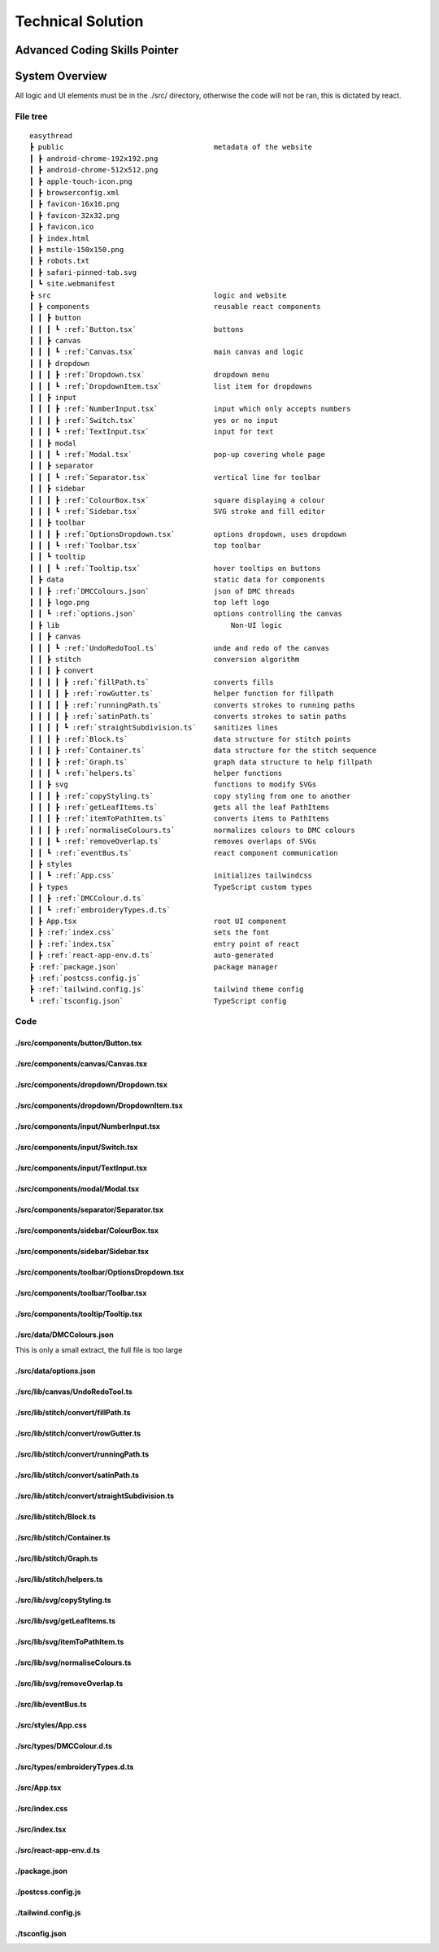 ##################
Technical Solution
##################

******************************
Advanced Coding Skills Pointer
******************************



***************
System Overview
***************

All logic and UI elements must be in the ./src/ directory, otherwise the code will not be ran, this is dictated by react.

File tree 
=========
.. parsed-literal::  

    easythread
    ┣ public                                   metadata of the website
    ┃ ┣ android-chrome-192x192.png
    ┃ ┣ android-chrome-512x512.png
    ┃ ┣ apple-touch-icon.png
    ┃ ┣ browserconfig.xml
    ┃ ┣ favicon-16x16.png
    ┃ ┣ favicon-32x32.png
    ┃ ┣ favicon.ico
    ┃ ┣ index.html
    ┃ ┣ mstile-150x150.png
    ┃ ┣ robots.txt
    ┃ ┣ safari-pinned-tab.svg
    ┃ ┗ site.webmanifest
    ┣ src                                      logic and website
    ┃ ┣ components                             reusable react components
    ┃ ┃ ┣ button
    ┃ ┃ ┃ ┗ :ref:`Button.tsx`                  buttons
    ┃ ┃ ┣ canvas
    ┃ ┃ ┃ ┗ :ref:`Canvas.tsx`                  main canvas and logic
    ┃ ┃ ┣ dropdown
    ┃ ┃ ┃ ┣ :ref:`Dropdown.tsx`                dropdown menu
    ┃ ┃ ┃ ┗ :ref:`DropdownItem.tsx`            list item for dropdowns
    ┃ ┃ ┣ input
    ┃ ┃ ┃ ┣ :ref:`NumberInput.tsx`             input which only accepts numbers
    ┃ ┃ ┃ ┣ :ref:`Switch.tsx`                  yes or no input
    ┃ ┃ ┃ ┗ :ref:`TextInput.tsx`               input for text
    ┃ ┃ ┣ modal
    ┃ ┃ ┃ ┗ :ref:`Modal.tsx`                   pop-up covering whole page
    ┃ ┃ ┣ separator
    ┃ ┃ ┃ ┗ :ref:`Separator.tsx`               vertical line for toolbar
    ┃ ┃ ┣ sidebar
    ┃ ┃ ┃ ┣ :ref:`ColourBox.tsx`               square displaying a colour
    ┃ ┃ ┃ ┗ :ref:`Sidebar.tsx`                 SVG stroke and fill editor
    ┃ ┃ ┣ toolbar
    ┃ ┃ ┃ ┣ :ref:`OptionsDropdown.tsx`         options dropdown, uses dropdown
    ┃ ┃ ┃ ┗ :ref:`Toolbar.tsx`	               top toolbar
    ┃ ┃ ┗ tooltip
    ┃ ┃ ┃ ┗ :ref:`Tooltip.tsx`	               hover tooltips on buttons
    ┃ ┣ data                                   static data for components
    ┃ ┃ ┣ :ref:`DMCColours.json`               json of DMC threads
    ┃ ┃ ┣ logo.png                             top left logo
    ┃ ┃ ┗ :ref:`options.json`                  options controlling the canvas
    ┃ ┣ lib	                                   Non-UI logic
    ┃ ┃ ┣ canvas
    ┃ ┃ ┃ ┗ :ref:`UndoRedoTool.ts`             unde and redo of the canvas
    ┃ ┃ ┣ stitch                               conversion algorithm
    ┃ ┃ ┃ ┣ convert
    ┃ ┃ ┃ ┃ ┣ :ref:`fillPath.ts`               converts fills
    ┃ ┃ ┃ ┃ ┣ :ref:`rowGutter.ts`              helper function for fillpath
    ┃ ┃ ┃ ┃ ┣ :ref:`runningPath.ts`            converts strokes to running paths
    ┃ ┃ ┃ ┃ ┣ :ref:`satinPath.ts`              converts strokes to satin paths
    ┃ ┃ ┃ ┃ ┗ :ref:`straightSubdivision.ts`    sanitizes lines
    ┃ ┃ ┃ ┣ :ref:`Block.ts`                    data structure for stitch points
    ┃ ┃ ┃ ┣ :ref:`Container.ts`                data structure for the stitch sequence 
    ┃ ┃ ┃ ┣ :ref:`Graph.ts`                    graph data structure to help fillpath
    ┃ ┃ ┃ ┗ :ref:`helpers.ts`                  helper functions
    ┃ ┃ ┣ svg                                  functions to modify SVGs
    ┃ ┃ ┃ ┣ :ref:`copyStyling.ts`              copy styling from one to another
    ┃ ┃ ┃ ┣ :ref:`getLeafItems.ts`             gets all the leaf PathItems 
    ┃ ┃ ┃ ┣ :ref:`itemToPathItem.ts`           converts items to PathItems
    ┃ ┃ ┃ ┣ :ref:`normaliseColours.ts`         normalizes colours to DMC colours 
    ┃ ┃ ┃ ┗ :ref:`removeOverlap.ts`            removes overlaps of SVGs 
    ┃ ┃ ┗ :ref:`eventBus.ts`                   react component communication
    ┃ ┣ styles
    ┃ ┃ ┗ :ref:`App.css`                       initializes tailwindcss
    ┃ ┣ types                                  TypeScript custom types
    ┃ ┃ ┣ :ref:`DMCColour.d.ts` 				
    ┃ ┃ ┗ :ref:`embroideryTypes.d.ts`
    ┃ ┣ App.tsx                                root UI component 
    ┃ ┣ :ref:`index.css`                       sets the font
    ┃ ┣ :ref:`index.tsx`                       entry point of react
    ┃ ┣ :ref:`react-app-env.d.ts`              auto-generated
    ┣ :ref:`package.json`                      package manager
    ┣ :ref:`postcss.config.js` 				
    ┣ :ref:`tailwind.config.js`                tailwind theme config
    ┗ :ref:`tsconfig.json`                     TypeScript config

Code
====

./src/components/button/Button.tsx
----------------------------------

.. code-block:: tsx 
    :linenos:
    :name: Button.tsx
    :caption: Button.tsx

    import React from "react";
    import { usePopper } from "react-popper";
    import useState from "react-usestateref";
    import Tooltip from "../tooltip/Tooltip";

    interface Props {
        children?: any;
        onClick?: any;
        filled?: boolean;
        className?: string;
        toggled?: boolean;
        tooltip?: string;
        disabled?: boolean;
    }

    const Button: React.FC<Props> = (props) => {
        const [referenceElement, setReferenceElement] = useState(null);
        const [popperElement, setPopperElement] = useState(null);
        const [isHover, setHover, hoverRef] = useState<boolean>(false);
        const { styles, attributes } = usePopper(referenceElement, popperElement);

        return (
            <>
                <button
                    onClick={props.onClick}
                    //@ts-ignore
                    ref={setReferenceElement}
                    disabled={props.disabled}
                    className={`
                ${
                    props.filled
                        ? `bg-primary mx-2 bg-opacity-100 py-1 text-white hover:bg-opacity-90 ${
                                props.toggled ? "bg-opacity-90" : ""
                        }`
                        : `bg-black bg-opacity-0 text-black hover:bg-opacity-10 ${
                                props.toggled ? "bg-opacity-10" : ""
                        }`
                }
                rounded-md
                px-1.5
                text-center
                transition-all
                duration-200
                ease-in-out disabled:!bg-opacity-0 
                disabled:!stroke-gray-400
                disabled:text-gray-600
                disabled:hover:!bg-opacity-0
                ${props.className}
            `}
                    onMouseEnter={() => {
                        setHover(true);
                    }}
                    onMouseLeave={() => {
                        setHover(false);
                    }}
                >
                    <p className="m-0 p-0">{props.children}</p>
                </button>
                {props.tooltip && (
                    <Tooltip
                        isHover={isHover}
                        hoverRef={hoverRef}
                        label={props.tooltip}
                        popperAttributes={attributes.popper}
                        popperStyles={styles.popper}
                        setHover={setHover}
                        setPopperElement={setPopperElement}
                    />
                )}
            </>
        );
    };

    export default Button;


./src/components/canvas/Canvas.tsx
----------------------------------

.. code-block:: tsx 
    :linenos:
    :name: Canvas.tsx
    :caption: Canvas.tsx

    import React, { useRef, useEffect } from "react";
    import Paper from "paper";
    import useState from "react-usestateref";
    import Ruler from "@scena/react-ruler";

    import options from "../../data/options.json";
    import eventBus from "../../lib/eventBus";
    import UndoRedoTool from "../../lib/canvas/UndoRedoTool";
    import Container from "../../lib/stitch/Container";
    import removeOverlap from "../../lib/svg/removeOverlap";
    import normaliseColours from "../../lib/svg/normaliseColours";
    import { embroideryTypes } from "../../types/embroideryTypes.d";

    interface Props {}

    const Canvas: React.FC<Props> = (props) => {
        const canvasRef = useRef<HTMLCanvasElement>(null);
        const horizontalRulerRef = useRef<any>(null);
        const verticalRulerRef = useRef<any>(null);
        // prevent selection for a short while after dragging
        const [preventSelect, setPreventSelect, refPreventSelect] = useState(false);
        const [timer, setTimer] = useState<NodeJS.Timeout>();
        const fileInputRef = useRef<HTMLInputElement>(null);
        const [topLeftPos, setTopLeftPos] = useState<paper.Point>(
            new Paper.Point(0, 0)
        );
        const [viewZoom, setViewZoom] = useState(1);

        // click event for paper items
        function onClickItemEvent(e: paper.MouseEvent) {
            // prevent from selecting items below it
            e.stopPropagation();
            // allow for multi selection only if holding control key at the same time
            if (!refPreventSelect.current) {
                if (!e.modifiers.control)
                    Paper.project.selectedItems.forEach((el) => {
                        if (el !== e.target) el.selected = false;
                    });
                e.target.selected = !e.target.selected;
            }
            eventBus.dispatch("selectedItemsChanged", {});
        }

        function updateRulerDimensions() {
            setTopLeftPos(Paper.view.viewToProject(new Paper.Point(0, 0)));
            setViewZoom(Paper.view.zoom);

            if (horizontalRulerRef.current) {
                horizontalRulerRef.current.resize();
            }
            if (verticalRulerRef.current) {
                verticalRulerRef.current.resize();
            }
        }

        // re-centre view
        function setCenter() {
            Paper.view.center = new Paper.Point(
                Paper.project.view.viewSize.width / 2,
                Paper.project.view.viewSize.height / 2
            );
            updateRulerDimensions();
        }

        // add SVG to paper project
        function addSvg(svg: string, title?: string) {
            Paper.project.clear();

            const item = Paper.project.importSVG(svg, {
                insert: false,
                expandShapes: true,
            });

            // add item to new layer, so that the layer can be centered by itself
            let l = new Paper.Layer();
            l.addChild(item);

            Paper.project.getItems({}).forEach((e) => {
                if (e.hasChildren()) return;
                //@ts-ignore
                e.onClick = onClickItemEvent;
            });

            l.position = new Paper.Point(
                Paper.view.viewSize.width / 2,
                Paper.view.viewSize.height / 2
            );

            eventBus.dispatch("setSvgBounds", {
                width: l.strokeBounds.width,
                height: l.strokeBounds.height,
            });

            l.data = { userEditable: true };

            eventBus.dispatch(
                "initialFilename",
                title ? title.replace(/\.[^/.]+$/, "") : "newFile"
            );

            Paper.view.update();
        }

        function handleFileUploaded(e: React.ChangeEvent<HTMLInputElement>) {
            let reader = new FileReader();

            if (!e.target.files) return;

            if (e.target.files[0].type !== "image/svg+xml") return;

            reader.onload = (f: ProgressEvent<FileReader>) => {
                try {
                    if (!f.target || !f.target.result) return;
                    //@ts-ignore
                    addSvg(f.target.result.toString(), e.target.files[0].name);
                } catch {}
            };

            reader.readAsText(e.target.files[0]);
        }

        function zoom(type: "in" | "out") {
            let newZoom = Paper.view.zoom;

            if (type === "in") {
                newZoom = Paper.view.zoom * 1.2;
                newZoom = newZoom > options.maxZoom ? options.maxZoom : newZoom;
            } else {
                newZoom = Paper.view.zoom * 0.8;
                newZoom = newZoom < options.minZoom ? options.minZoom : newZoom;
            }

            Paper.view.zoom = newZoom;

            updateRulerDimensions();
        }

        // convert project into point blocks
        async function convertSvg(layer: paper.Layer) {
            if (Paper.project.layers.length === 0) return false;

            let container = new Container();
            await container.convertToBlocks(layer);

            Paper.project.layers[0].data = {
                sequence: container.sequence,
            };
        }

        // checks if the project has already been converted
        function checkIfHasSequence(): Container | false {
            try {
                if (Paper.project.layers.length === 0) return false;
                if (Paper.project.layers[0].data.sequence.length > 0)
                    return Paper.project.layers[0].data.sequence;
                else return false;
            } catch {
                return false;
            }
        }

        useEffect(() => {
            //@ts-ignore
            Paper.setup(canvasRef.current);

            new Paper.Tool().on({
                // dragging functionality
                mousedrag: (event: paper.ToolEvent) => {
                    event.stopPropagation();
                    event.preventDefault();
                    let pan_offset = event.point.subtract(event.downPoint);
                    Paper.view.center = Paper.view.center.subtract(pan_offset);
                    setPreventSelect(true);
                    updateRulerDimensions();
                },
            });

            Paper.view.on({
                // resize
                resize: () => {
                    Paper.project.layers.forEach((element) => {
                        if (element.data.userEditable === true)
                            element.position = new Paper.Point(
                                Paper.view.viewSize.width / 2,
                                Paper.view.viewSize.height / 2
                            );
                    });
                    updateRulerDimensions();
                },
                // remove selection if not clicked anything, since view.click propagates last, and propagation is stopped when clicked on an element, this will not trigger if clicked over an element which can be selected.
                click: () => {
                    Paper.project.selectedItems.forEach((e) => {
                        e.selected = false;
                    });
                },
            });

            //#region bus events
            eventBus.on("resetView", () => {
                Paper.view.zoom = 1;
                updateRulerDimensions();
                setCenter();
            });

            eventBus.on("resetCenter", () => {
                setCenter();
            });

            eventBus.on("setSelectedStrokeColour", (data: string) => {
                if (Paper.project.selectedItems.length > 0) {
                    UndoRedoTool.addStateDefault();
                    Paper.project.selectedItems.forEach((e) => {
                        e.strokeColor = new Paper.Color(data);
                    });
                }
            });

            eventBus.on("setSelectedFillColour", (data: string) => {
                if (Paper.project.selectedItems.length > 0) {
                    UndoRedoTool.addStateDefault();
                    Paper.project.selectedItems.forEach((e) => {
                        e.fillColor = new Paper.Color(data);
                    });
                }
            });

            eventBus.on("removeSelectedStroke", () => {
                if (Paper.project.selectedItems.length > 0) {
                    UndoRedoTool.addStateDefault();
                    Paper.project.selectedItems.forEach((e) => {
                        e.strokeColor = null;
                    });
                }
            });

            eventBus.on("removeSelectedFill", () => {
                if (Paper.project.selectedItems.length > 0) {
                    UndoRedoTool.addStateDefault();
                    Paper.project.selectedItems.forEach((e) => {
                        e.fillColor = null;
                    });
                }
            });

            eventBus.on("setCanvasLayer", (layer: paper.Layer) => {
                if (layer) {
                    UndoRedoTool.addStateDefault();

                    Paper.project.clear();

                    const newLayer = Paper.project.addLayer(layer);
                    newLayer.children.forEach((e) => {
                        e.onClick = onClickItemEvent;
                        e.selected = false;
                    });

                    eventBus.dispatch("setSvgBounds", {
                        width: newLayer.strokeBounds.width,
                        height: newLayer.strokeBounds.height,
                    });
                }
            });

            eventBus.on("openLocalFile", () => {
                fileInputRef.current?.click();
            });

            eventBus.on(
                "convertSvg",
                async (options: {
                    convertToEmbroidery: boolean;
                    removeOverlap: boolean;
                    averageColours: boolean;
                }) => {
                    if (checkIfHasSequence()) {
                        eventBus.dispatch("conversionFinished", {});
                        return;
                    }

                    UndoRedoTool.addStateDefault();
                    let layerToConvert = Paper.project.layers[0];

                    if (options.averageColours) {
                        normaliseColours();
                    }
                    if (options.removeOverlap) {
                        layerToConvert = await removeOverlap();
                    }
                    if (options.convertToEmbroidery) {
                        await convertSvg(layerToConvert);
                    }
                    eventBus.dispatch("conversionFinished", {});
                }
            );

            eventBus.on("zoom", (type: "in" | "out") => {
                zoom(type);
            });

            eventBus.on("updateRulers", updateRulerDimensions);

            eventBus.on("saveExp", (filename: string) => {
                console.log(checkIfHasSequence());
                if (checkIfHasSequence()) {
                    let temp = new Container();
                    //@ts-ignore
                    temp.sequence = checkIfHasSequence();
                    temp.convertToEmbroidery(embroideryTypes.exp, filename);
                }
            });

            //#endregion

            updateRulerDimensions();

            return eventBus.remove(
                [
                    "resetView",
                    "resetCenter",
                    "setSelectedStrokeColour",
                    "setSelectedFillColour",
                    "removeSelectedStroke",
                    "removeSelectedFill",
                    "setCanvasLayer",
                    "openLocalFile",
                    "resetRulers",
                    "updateRulers",
                    "convertSvg",
                ],
                () => {}
            );
        }, []);

        // prevent selection of items after dragging, for 200ms
        useEffect(() => {
            if (timer) {
                clearTimeout(timer);
            }

            if (preventSelect) {
                setTimer(
                    setTimeout(() => {
                        setPreventSelect(false);
                    }, 200)
                );
            }

            //@ts-ignore
            return () => clearTimeout(timer);
        }, [preventSelect]);

        // scroll rulers to correct postion on canvas
        useEffect(() => {
            if (horizontalRulerRef.current) {
                horizontalRulerRef.current.scroll(topLeftPos.x);
            }
            if (verticalRulerRef.current) {
                verticalRulerRef.current.scroll(topLeftPos.y);
            }
        }, [topLeftPos]);

        return (
            <div className="h-full w-full ">
                <div className="flex h-5 w-full flex-row">
                    <div className="h-5 w-5 bg-gray-700"></div>
                    <div className="w-[calc(100%-20px)]">
                        <Ruler
                            ref={horizontalRulerRef}
                            type="horizontal"
                            height={20}
                            segment={4}
                            zoom={viewZoom}
                            unit={
                                viewZoom < 0.5
                                    ? 250
                                    : viewZoom < 0.7
                                    ? 100
                                    : viewZoom > 3.5
                                    ? 10
                                    : 50
                            }
                            mainLineSize={12}
                            longLineSize={6}
                            shortLineSize={6}
                            backgroundColor="#E5E7EB"
                            lineColor="#374151"
                            textColor="#374151"
                            textOffset={[0, 7]}
                            textFormat={(scale: number) => {
                                if (viewZoom < 0.7)
                                    return (scale / 10).toString() + "cm";
                                else return scale.toString() + "mm";
                            }}
                        ></Ruler>
                    </div>
                </div>
                <div className="flex h-[calc(100%-20px)] w-full flex-row">
                    <div className=" h-full w-5 ">
                        <Ruler
                            type="vertical"
                            width={20}
                            segment={4}
                            ref={verticalRulerRef}
                            zoom={viewZoom}
                            unit={
                                viewZoom < 0.5
                                    ? 250
                                    : viewZoom < 0.7
                                    ? 100
                                    : viewZoom > 3.5
                                    ? 10
                                    : 50
                            }
                            mainLineSize={12}
                            longLineSize={6}
                            shortLineSize={6}
                            backgroundColor="#E5E7EB"
                            lineColor="#374151"
                            textColor="#374151"
                            textOffset={[7, 0]}
                            textFormat={(scale: number) => {
                                if (viewZoom < 0.7)
                                    return (scale / 10).toString() + "cm";
                                else return scale.toString() + "mm";
                            }}
                        ></Ruler>
                    </div>
                    <div className="h-full w-full">
                        <canvas
                            ref={canvasRef}
                            className="h-full w-full"
                            id="canvas"
                            //@ts-ignore
                            resize="true"
                            onWheel={(event) => {
                                let newZoom = Paper.view.zoom;
                                let oldZoom = Paper.view.zoom;

                                if (event.deltaY < 0) {
                                    newZoom = Paper.view.zoom + 0.15;
                                    newZoom =
                                        newZoom > options.maxZoom
                                            ? options.maxZoom
                                            : newZoom;
                                } else {
                                    newZoom = Paper.view.zoom - 0.15;
                                    newZoom =
                                        newZoom < options.minZoom
                                            ? options.minZoom
                                            : newZoom;
                                }

                                let beta = oldZoom / newZoom;

                                let mousePosition = new Paper.Point(
                                    event.clientX,
                                    event.clientY
                                );

                                var viewPosition =
                                    Paper.view.viewToProject(mousePosition);

                                var mpos = viewPosition;
                                var ctr = Paper.view.center;

                                var pc = mpos.subtract(ctr);
                                var offset = mpos
                                    .subtract(pc.multiply(beta))
                                    .subtract(ctr);

                                Paper.view.zoom = newZoom;
                                Paper.view.center = Paper.view.center.add(offset);

                                updateRulerDimensions();
                                Paper.view.update();
                            }}
                        ></canvas>
                    </div>
                </div>
                <input
                    ref={fileInputRef}
                    type={"file"}
                    className="absolute -top-full"
                    accept=".svg"
                    onChange={handleFileUploaded}
                />
            </div>
        );
    };

    export default Canvas;


./src/components/dropdown/Dropdown.tsx
--------------------------------------

.. code-block:: tsx 
    :linenos:
    :name: Dropdown.tsx
    :caption: Dropdown.tsx

    import React, { Fragment } from "react";
    import { usePopper } from "react-popper";
    import { Menu, Transition } from "@headlessui/react";
    import Tooltip from "../tooltip/Tooltip";
    import useState from "react-usestateref";

    interface Props {
        tooltip?: string;
        children: any;
        button: React.ReactElement<any, any> | string;
        buttonStyle?: string;
        contentStyle?: string;
        align: "left" | "right";
    }

    const Dropdown: React.FC<Props> = (props) => {
        const [isHover, setHover, hoverRef] = useState(false);
        const [referenceElement, setReferenceElement] = useState(null);
        const [popperElement, setPopperElement] = useState(null);
        const { styles, attributes } = usePopper(referenceElement, popperElement);

        return (
            <div className="relative h-full">
                <Menu as="div" className=" text-left outline-none">
                    {({ open }) => (
                        <>
                            <div
                                onMouseEnter={() => {
                                    setHover(true);
                                }}
                                onMouseLeave={() => {
                                    setHover(false);
                                }}
                                //@ts-ignore
                                ref={setReferenceElement}
                            >
                                <Menu.Button
                                    className={
                                        props.buttonStyle
                                            ? props.buttonStyle
                                            : `outline-no mx-0.5 flex items-center justify-center rounded-md border-0 bg-black bg-opacity-0 p-1 text-center text-black transition-all duration-200 ease-in-out hover:bg-opacity-10 focus:outline-none disabled:text-gray-600`
                                    }
                                >
                                    {props.button}
                                </Menu.Button>
                            </div>

                            {!open && props.tooltip && (
                                <Tooltip
                                    isHover={isHover}
                                    hoverRef={hoverRef}
                                    label={props.tooltip || ""}
                                    popperAttributes={attributes.popper}
                                    popperStyles={styles.popper}
                                    setHover={setHover}
                                    setPopperElement={setPopperElement}
                                />
                            )}

                            <Transition
                                as={Fragment}
                                enter="transition ease-out duration-100"
                                enterFrom="transform opacity-0 scale-95"
                                enterTo="transform opacity-100 scale-100"
                                leave="transition ease-in duration-75"
                                leaveFrom="transform opacity-100 scale-100"
                                leaveTo="transform opacity-0 scale-95"
                            >
                                <Menu.Items
                                    className={`absolute ${
                                        props.align === "right"
                                            ? "right-0 origin-top-right"
                                            : "left-0 origin-top-left"
                                    } mt-2  items-start justify-start rounded-md bg-white shadow-lg ring-2 ring-black/5 ${
                                        props.contentStyle
                                    }`}
                                >
                                    {props.children}
                                </Menu.Items>
                            </Transition>
                        </>
                    )}
                </Menu>
            </div>
        );
    };

    export default Dropdown;


./src/components/dropdown/DropdownItem.tsx
------------------------------------------

.. code-block:: tsx 
    :linenos:
    :name: DropdownItem.tsx
    :caption: DropdownItem.tsx

    import React from "react";
    import { Menu } from "@headlessui/react";

    interface Props {
        label: string;
        icon?: React.ComponentProps<"svg">;
        onClick?: React.MouseEventHandler<HTMLButtonElement>;
        disabled?: boolean;
    }

    const DropdownItem: React.FC<Props> = (props) => {
        return (
            <Menu.Item>
                {({ active }) => (
                    <button
                        disabled={props.disabled}
                        className={`${
                            active ? "bg-black/20" : ""
                        } group flex w-full items-center rounded-md px-2 py-1 text-gray-900 disabled:text-gray-500 disabled:hover:bg-transparent`}
                        onClick={props.onClick}
                    >
                        {props.icon || null}
                        {props.label}
                    </button>
                )}
            </Menu.Item>
        );
    };

    export default DropdownItem;

./src/components/input/NumberInput.tsx
--------------------------------------

.. code-block:: tsx 
    :linenos:
    :name: NumberInput.tsx
    :caption: NumberInput.tsx

    import React from "react";

    interface Props {
        value: string;
        setValue: any;
        placeholder?: string;
        className?: string;
        disabled?: boolean;
        onKeyUp?: any;
    }

    const NumberInput: React.FC<Props> = (props) => {
        return (
            <div>
                <input
                    disabled={props.disabled}
                    value={props.value}
                    onChange={(e) => {
                        props.setValue(e.target.value);
                    }}
                    placeholder={props.placeholder}
                    className={` focus:border-primary box-border w-auto border-2 border-slate-300 border-opacity-100 px-0.5 py-0 font-mono outline-none transition-all duration-200 hover:border-opacity-100 focus:border-opacity-100 focus:outline-none disabled:bg-slate-200 disabled:text-slate-400 ${props.className}`}
                    onKeyPress={(e) => {
                        if (
                            // regex to only allow digits, one decimal point, no negative sign
                            (/[0-9]*\.[0-9]*/.test(props.value) && e.key === ".") ||
                            !/[0-9]|\./.test(e.key)
                        ) {
                            e.preventDefault();
                        }
                    }}
                    onKeyUp={props.onKeyUp}
                ></input>
            </div>
        );
    };

    export default NumberInput;


./src/components/input/Switch.tsx
---------------------------------

.. code-block:: tsx 
    :linenos:
    :name: Switch.tsx
    :caption: Switch.tsx

    import React from "react";
    import { Switch as HeadlessSwitch } from "@headlessui/react";

    interface Props {
        active: boolean;
        setActive: React.Dispatch<React.SetStateAction<boolean>>;
    }

    const Switch: React.FC<Props> = (props) => {
        return (
            <HeadlessSwitch
                checked={props.active}
                onChange={props.setActive}
                className={`${props.active ? "bg-primary" : "bg-gray-400"}
            relative mx-1 inline-flex h-[18px] w-[34px] flex-shrink-0 cursor-pointer rounded-full border-2 border-transparent transition-colors duration-200 ease-in-out focus:outline-none focus-visible:ring-2 focus-visible:ring-white focus-visible:ring-opacity-75 `}
            >
                <span
                    aria-hidden="true"
                    className={`${props.active ? "translate-x-4" : "translate-x-0"}
                pointer-events-none inline-block h-[14px] w-[14px] transform rounded-full bg-white shadow-lg ring-0 transition duration-200 ease-in-out`}
                />
            </HeadlessSwitch>
        );
    };

    export default Switch;


./src/components/input/TextInput.tsx
------------------------------------

.. code-block:: tsx 
    :linenos:
    :name: TextInput.tsx
    :caption: TextInput.tsx

    import React, { useState } from "react";

    interface Props {
        value: string;
        setValue: React.Dispatch<React.SetStateAction<string>>;
        placeholder?: string;
        className?: string;
        disabled?: boolean;
        type?: string;
    }

    const TextInput: React.FC<Props> = (props) => {
        return (
            <div>
                <input
                    disabled={props.disabled}
                    value={props.value}
                    onChange={(e) => {
                        props.setValue(e.target.value);
                    }}
                    placeholder={props.placeholder}
                    className={` focus:border-b-primary box-border w-auto border-b-2 border-slate-300 border-opacity-0 p-1 pb-0 outline-none transition-all duration-200 hover:border-opacity-100 focus:border-opacity-100 focus:outline-none disabled:bg-slate-200 disabled:text-slate-400 ${props.className}`}
                    type={props.type}
                ></input>
            </div>
        );
    };

    export default TextInput;


./src/components/modal/Modal.tsx
--------------------------------

.. code-block:: tsx 
    :linenos:
    :name: Modal.tsx
    :caption: Modal.tsx

    import React from "react";
    import { Dialog, Transition } from "@headlessui/react";
    import Button from "../button/Button";

    interface Props {
        isOpen: boolean;
        setOpen: React.Dispatch<React.SetStateAction<boolean>>;
        title?: string | null;
        description?: string | null;
        preventAutoClose?: boolean;
    }

    const Modal: React.FC<Props> = (props) => {
        return (
            <Transition
                show={props.isOpen}
                enter="transition duration-100 ease-out"
                enterFrom="transform scale-95 opacity-0"
                enterTo="transform scale-100 opacity-100"
                leave="transition duration-75 ease-out"
                leaveFrom="transform scale-100 opacity-100"
                leaveTo="transform scale-95 opacity-0"
            >
                <Dialog
                    className="fixed inset-0 z-10 flex min-h-screen min-w-full items-center justify-center overflow-y-auto"
                    open={props.isOpen}
                    onClose={() => {
                        if (!props.preventAutoClose) props.setOpen(false);
                    }}
                >
                    <Dialog.Overlay className="fixed inset-0 bg-black opacity-5" />
                    <div
                        className={`z-40 flex min-h-[200px] min-w-[300px] flex-col items-center ${
                            !(props.children && props.description)
                                ? "justify-between"
                                : "justify-start"
                        } gap-4 rounded-md bg-white bg-opacity-100 p-3 shadow-lg outline-black/30`}
                    >
                        <div>
                            {props.title && (
                                <Dialog.Title className="text-xl">
                                    {props.title}
                                </Dialog.Title>
                            )}
                        </div>
                        <div
                            className={`flex ${
                                !(props.children && props.description)
                                    ? "flex-grow"
                                    : ""
                            } flex-col items-center justify-center`}
                        >
                            <div className="flex flex-grow items-center justify-center">
                                {props.description && (
                                    <Dialog.Description>
                                        {props.description}
                                    </Dialog.Description>
                                )}
                            </div>

                            {props.children}

                            <div className="flex flex-grow items-end justify-end">
                                {!props.preventAutoClose && (
                                    <Button
                                        onClick={() => props.setOpen(false)}
                                        filled
                                        className="place-self-end"
                                    >
                                        Cancel
                                    </Button>
                                )}
                            </div>
                        </div>
                    </div>
                </Dialog>
            </Transition>
        );
    };

    export default Modal;

./src/components/separator/Separator.tsx
----------------------------------------

.. code-block:: tsx 
    :linenos:
    :name: Separator.tsx
    :caption: Separator.tsx

    import React from "react";

    const Separator: React.FC = () => {
        return (
            <div className="mx-1 inline-block h-[20px] border-l-[1px] border-gray-400 p-0"></div>
        );
    };

    export default Separator;


./src/components/sidebar/ColourBox.tsx
--------------------------------------

.. code-block:: tsx 
    :linenos:
    :name: ColourBox.tsx
    :caption: ColourBox.tsx

    import React from "react";

    interface Props {
        hex: string;
        onMouseLeave: React.MouseEventHandler<HTMLDivElement>;
        onMouseEnter: React.MouseEventHandler<HTMLDivElement>;
        onClick: React.MouseEventHandler<HTMLDivElement>;
    }

    const ColourBox: React.FC<Props> = (props) => {
        return (
            <div
                className="h-6 w-6 border-2 border-black/20"
                style={{ background: props.hex }}
                onClick={props.onClick}
                onMouseEnter={props.onMouseEnter}
                onMouseLeave={props.onMouseLeave}
            >
                {" "}
            </div>
        );
    };

    export default ColourBox;



./src/components/sidebar/Sidebar.tsx
------------------------------------

.. code-block:: tsx 
    :linenos:
    :name: Sidebar.tsx
    :caption: Sidebar.tsx

    import React, { useState, useEffect } from "react";
    import useResizeObserver from "use-resize-observer";

    import Button from "../button/Button";
    import DMCColours from "../../data/DMCColours.json";
    import ColourBox from "./ColourBox";
    import { ChevronLeftIcon, ChevronRightIcon } from "@heroicons/react/outline";
    import type { DMCColour } from "../../types/DMCColour";
    import normaliseColours from "../../lib/svg/normaliseColours";
    import eventBus from "../../lib/eventBus";
    import UndoRedoTool from "../../lib/canvas/UndoRedoTool";

    const Sidebar: React.FC = () => {
        const defaultDMC: DMCColour = {
            "#RGB": "",
            "Floss Name": "",
            DMC: "",
        };

        const [currPage, setCurrPage] = useState<number>(1);
        const [coloursPerPage, setColoursPerPage] = useState<number>(60);
        const [maxPerPage, setMaxPerPage] = useState(
            Math.ceil(DMCColours.length / coloursPerPage)
        );
        const [softColour, setSoftColour] = useState<DMCColour>(defaultDMC);
        const [hardColour, setHardColour] = useState<DMCColour>({
            "#RGB": "",
            "Floss Name": "",
            DMC: "",
        });
        const { ref } = useResizeObserver({
            onResize: ({ width }) => {
                if (width !== undefined)
                    setColoursPerPage(
                        Math.floor((width / 26) * 7) < 10
                            ? 10
                            : Math.floor((width / 26) * 7)
                    );
                setCurrPage(1);
            },
        });

        useEffect(() => {
            setMaxPerPage(Math.ceil(DMCColours.length / coloursPerPage));
        }, [coloursPerPage]);

        return (
            <div className="flex h-full min-w-[300px] basis-1/4 flex-col items-center justify-start overflow-y-scroll bg-white pt-3 shadow-inner">
                <h1 className="mb-1 border-b-2 text-xl">Colours</h1>
                <div className="flex w-[90%] flex-row flex-wrap items-center justify-start ">
                    <div className="my-2 flex min-h-[100px] w-full flex-col justify-between rounded-md bg-stone-200 p-1 shadow-xl">
                        <div className="flex flex-row items-start justify-start">
                            <div className="flex flex-col items-start justify-start">
                                <div
                                    className="min-h-[40px] min-w-[40px] rounded-lg border-2 border-black/20"
                                    style={{
                                        background:
                                            softColour["#RGB"] ||
                                            hardColour["#RGB"],
                                    }}
                                ></div>
                                <p>
                                    <strong>
                                        {softColour.DMC || hardColour.DMC || "code"}
                                    </strong>
                                </p>
                            </div>
                            <div className="flex flex-col px-2">
                                <p className=" text-lg text-gray-800">
                                    <strong>
                                        {softColour["Floss Name"] ||
                                            hardColour["Floss Name"] ||
                                            "Name"}
                                    </strong>{" "}
                                    <span className="text-sm">
                                        {softColour["#RGB"] ||
                                            hardColour["#RGB"] ||
                                            "#hex"}
                                    </span>
                                </p>
                            </div>
                        </div>
                        <div className="grid w-full grid-cols-3">
                            <p>
                                <strong>R</strong>{" "}
                                {softColour?.Red || hardColour?.Red || "---"}
                            </p>
                            <p>
                                <strong>G</strong>{" "}
                                {softColour?.Blue || hardColour?.Blue || "---"}
                            </p>
                            <p>
                                <strong>B</strong>{" "}
                                {softColour?.Green || hardColour?.Green || "---"}
                            </p>
                        </div>
                    </div>
                    <div ref={ref} className="h-[200px] items-start justify-center">
                        <div className="flex w-full flex-row flex-wrap items-start justify-center">
                            {DMCColours.slice(
                                (currPage - 1) * coloursPerPage,
                                currPage * coloursPerPage + 1 >
                                    DMCColours.length - 1
                                    ? DMCColours.length
                                    : currPage * coloursPerPage + 1
                            ).map((e, i) => {
                                return (
                                    <ColourBox
                                        key={i}
                                        hex={e["#RGB"]}
                                        onClick={() => setHardColour(e)}
                                        onMouseLeave={() =>
                                            setSoftColour(defaultDMC)
                                        }
                                        onMouseEnter={() => setSoftColour(e)}
                                    />
                                );
                            })}
                        </div>
                    </div>
                    <div className="flex w-full flex-row items-center justify-between">
                        <Button
                            onClick={() => {
                                setCurrPage(
                                    currPage === 1 ? maxPerPage : currPage - 1
                                );
                            }}
                            className="border-2 p-1"
                            tooltip="previous page"
                        >
                            <ChevronLeftIcon className="h-5 w-5" />
                        </Button>
                        <p className="select-none">
                            {currPage} of {maxPerPage}
                        </p>
                        <Button
                            onClick={() => {
                                setCurrPage(
                                    currPage === maxPerPage ? 1 : currPage + 1
                                );
                            }}
                            className="border-2 p-1"
                            tooltip="next page"
                        >
                            <ChevronRightIcon className="h-5 w-5" />
                        </Button>
                    </div>
                    <Button
                        className="self-place-center my-2 w-full"
                        filled
                        onClick={() => {
                            UndoRedoTool.addStateDefault();
                            normaliseColours();
                        }}
                    >
                        Normalise colours
                    </Button>
                    <div className="my-1 grid w-full grid-cols-2 gap-2">
                        <Button
                            className="self-place-center !m-0 w-full"
                            filled
                            onClick={() => {
                                if (softColour["#RGB"])
                                    eventBus.dispatch(
                                        "setSelectedStrokeColour",
                                        softColour["#RGB"]
                                    );
                                else if (hardColour["#RGB"])
                                    eventBus.dispatch(
                                        "setSelectedStrokeColour",
                                        hardColour["#RGB"]
                                    );
                            }}
                        >
                            Set stroke
                        </Button>
                        <Button
                            className="self-place-center !m-0 w-full"
                            filled
                            onClick={() => {
                                if (softColour["#RGB"]) {
                                    eventBus.dispatch(
                                        "setSelectedFillColour",
                                        softColour["#RGB"]
                                    );
                                } else if (hardColour["#RGB"]) {
                                    eventBus.dispatch(
                                        "setSelectedFillColour",
                                        hardColour["#RGB"]
                                    );
                                }
                            }}
                        >
                            Set fill
                        </Button>
                        <Button
                            className="self-place-center !m-0 w-full p-0"
                            filled
                            onClick={() => {
                                eventBus.dispatch("removeSelectedStroke", {});
                            }}
                        >
                            Remove stroke
                        </Button>
                        <Button
                            className="self-place-center !m-0 w-full"
                            filled
                            onClick={() => {
                                eventBus.dispatch("removeSelectedFill", {});
                            }}
                        >
                            Remove fill
                        </Button>
                    </div>
                </div>
            </div>
        );
    };

    export default Sidebar;



./src/components/toolbar/OptionsDropdown.tsx
--------------------------------------------

.. code-block:: tsx 
    :linenos:
    :name: OptionsDropdown.tsx
    :caption: OptionsDropdown.tsx

    import React, { useEffect } from "react";
    import { CogIcon } from "@heroicons/react/outline";

    import Switch from "../input/Switch";
    import Dropdown from "../dropdown/Dropdown";
    import NumberInput from "../input/NumberInput";
    import { useStorageState } from "react-storage-hooks";

    interface Props {
        isConvertToEmbroidery: boolean;
        setConvertToEmbroidery: React.Dispatch<React.SetStateAction<boolean>>;
        isRemoveOverlap: boolean;
        setRemoveOverlap: React.Dispatch<React.SetStateAction<boolean>>;
        isAverageOutColours: boolean;
        setAverageOutColours: React.Dispatch<React.SetStateAction<boolean>>;
    }

    const OptionsDropdown: React.FC<Props> = (props) => {
        const [stitchLength, setStitchLength] = useStorageState<string>(
            localStorage,
            "stitchLength",
            "2.7"
        );
        const [spaceBetweenNormals, setSpaceBetweenNormals] =
            useStorageState<string>(localStorage, "spaceBetweenNormals", "1");
        const [satinStitchLength, setSatinStitchLength] = useStorageState<string>(
            localStorage,
            "satinStitchLength",
            "10"
        );
        const [fillGutterSpacing, setFillGutterSpacing] = useStorageState<string>(
            localStorage,
            "fillGutterSpacing",
            "1"
        );

        // save hook data directly to local storage, allows for non-React.FC to access them
        useEffect(() => {
            window.localStorage.setItem("stitchLength", stitchLength);
        }, [stitchLength]);
        useEffect(() => {
            window.localStorage.setItem("spaceBetweenNormals", spaceBetweenNormals);
        }, [spaceBetweenNormals]);
        useEffect(() => {
            window.localStorage.setItem("satinStitchLength", satinStitchLength);
        }, [satinStitchLength]);
        useEffect(() => {
            window.localStorage.setItem("fillGutterSpacing", fillGutterSpacing);
        }, [fillGutterSpacing]);

        return (
            <Dropdown
                button={<CogIcon className="h-5 w-5 " stroke="inherit" />}
                align="right"
                tooltip="conversion settings"
            >
                <div className="flex flex-col items-start justify-start">
                    <div className="flex w-[250px] flex-row items-center py-1">
                        <Switch
                            active={props.isConvertToEmbroidery}
                            setActive={props.setConvertToEmbroidery}
                        />
                        <p
                            className="col-span-4 mt-0.5 select-none flex-nowrap"
                            onClick={() =>
                                props.setConvertToEmbroidery(
                                    !props.isConvertToEmbroidery
                                )
                            }
                        >
                            Convert SVG to embroidery
                        </p>
                    </div>
                    <div className="flex w-[250px] flex-row items-center py-1">
                        <Switch
                            active={props.isRemoveOverlap}
                            setActive={props.setRemoveOverlap}
                        />
                        <p
                            className="col-span-4 mt-0.5 select-none flex-nowrap"
                            onClick={() =>
                                props.setRemoveOverlap(!props.isRemoveOverlap)
                            }
                        >
                            Remove overlapping paths
                        </p>
                    </div>
                    <div className="flex w-[250px] flex-row items-center py-1">
                        <Switch
                            active={props.isAverageOutColours}
                            setActive={props.setAverageOutColours}
                        />
                        <p
                            className="col-span-4 mt-0.5 select-none flex-nowrap"
                            onClick={() =>
                                props.setAverageOutColours(
                                    !props.isAverageOutColours
                                )
                            }
                        >
                            Average colours to DMC
                        </p>
                    </div>
                    <div className="flex w-[250px] flex-row items-center justify-start p-1">
                        <p className="mr-2">Stitch length</p>
                        <NumberInput
                            className="mx-0.5 max-w-[70px] !px-0.5 !py-0"
                            setValue={setStitchLength}
                            value={stitchLength}
                        ></NumberInput>
                        <p>mm</p>
                    </div>
                    <div className="flex w-[250px] flex-row items-center justify-start p-1">
                        <p className="mr-2">Satin spacing</p>
                        <NumberInput
                            className="mx-0.5 max-w-[70px] !px-0.5 !py-0"
                            setValue={setSpaceBetweenNormals}
                            value={spaceBetweenNormals}
                        ></NumberInput>
                        <p>mm</p>
                    </div>
                    <div className="flex w-[250px] flex-row items-center justify-start p-1">
                        <p className="mr-2">Satin stitch length</p>
                        <NumberInput
                            className="mx-0.5 max-w-[70px] !px-0.5 !py-0"
                            setValue={setSatinStitchLength}
                            value={satinStitchLength}
                        ></NumberInput>
                        <p>mm</p>
                    </div>
                    <div className="flex w-[250px] flex-row items-center justify-start p-1">
                        <p className="mr-2">Fill gutter spacing</p>
                        <NumberInput
                            className="mx-0.5 max-w-[70px] !px-0.5 !py-0"
                            setValue={setFillGutterSpacing}
                            value={fillGutterSpacing}
                        ></NumberInput>
                        <p>mm</p>
                    </div>
                </div>
            </Dropdown>
        );
    };

    export default OptionsDropdown;



./src/components/toolbar/Toolbar.tsx
------------------------------------

.. code-block:: tsx 
    :linenos:
    :name: Toolbar.tsx
    :caption: Toolbar.tsx

    import React, { useEffect, useState } from "react";
    import Button from "../button/Button";
    import {
        ArrowLeftIcon,
        ArrowRightIcon,
        ZoomInIcon,
        ZoomOutIcon,
        ArrowsExpandIcon,
        DocumentAddIcon,
        CubeTransparentIcon,
        DocumentDownloadIcon,
    } from "@heroicons/react/outline";
    import Paper from "paper";
    import FileSaver from "file-saver";

    import Logo from "../../data/logo.png";
    import TextInput from "../input/TextInput";
    import Separator from "../separator/Separator";
    import OptionsDropdown from "./OptionsDropdown";
    import Dropdown from "../dropdown/Dropdown";
    import DropdownItem from "../dropdown/DropdownItem";
    import eventBus from "../../lib/eventBus";
    import UndoRedoTool from "../../lib/canvas/UndoRedoTool";
    import NumberInput from "../input/NumberInput";
    import removeOverlap from "../../lib/svg/removeOverlap";
    import Modal from "../modal/Modal";

    interface Props {}

    const Toolbar: React.FC<Props> = (props) => {
        const [filename, setFilename] = useState<string>("");
        const [width, setWidth] = useState<string>("");
        const [height, setHeight] = useState<string>("");
        const [isOutlineShown, setOutlineShown] = useState<boolean>(false);
        const [isUndo, setUndo] = useState<boolean>(false);
        const [isRedo, setRedo] = useState<boolean>(false);
        const [areItemsSelected, setItemsSelected] = useState<boolean>(false);
        const [stroke, setStroke] = useState<string>("");
        const [isModalOpen, setModalOpen] = useState<boolean>(false);

        const [isConvertToEmbroidery, setConvertToEmbroidery] =
            useState<boolean>(true);
        const [isRemoveOverlap, setRemoveOverlap] = useState<boolean>(true);
        const [isAverageOutColours, setAverageOutColours] = useState<boolean>(true);

        useEffect(() => {
            if (Paper.project)
                Paper.project.getItems({}).forEach((e) => {
                    e.selected = isOutlineShown;
                });
            eventBus.dispatch("selectedItemsChanged", {});
        }, [isOutlineShown]);

        useEffect(() => {
            eventBus.on(
                "setSvgBounds",
                ({ width, height }: { width: number; height: number }) => {
                    setWidth(width.toFixed(3));
                    setHeight(height.toFixed(3));
                }
            );

            eventBus.on("undoAvailable", (state: boolean) => {
                setUndo(state);
            });

            eventBus.on("redoAvailable", (state: boolean) => {
                setRedo(state);
            });

            eventBus.on("initialFilename", (title: string) => {
                setFilename(title);
            });

            eventBus.on("selectedItemsChanged", () => {
                let len = Paper.project.selectedItems.length;

                // update the stroke input, if multiple items with different widths are selected, leave it empty
                if (len > 0) {
                    setItemsSelected(true);
                    let strokeWidth: string =
                        Paper.project.selectedItems[0].strokeWidth.toString();

                    if (len > 1) {
                        for (let i = 1; i < len; i++) {
                            if (
                                Paper.project.selectedItems[
                                    i
                                ].strokeWidth.toString() !== strokeWidth
                            ) {
                                strokeWidth = "";
                                break;
                            }
                        }
                    }
                    setStroke(strokeWidth);
                } else setItemsSelected(false);
            });

            eventBus.on("conversionFinished", () => {
                setModalOpen(false);
            });

            return eventBus.remove(
                [
                    "setSvgBounds",
                    "undoAvailable",
                    "redoAvailable",
                    "selectedItemsChanged",
                    "initialFilename",
                    "conversionFinished",
                ],
                () => {}
            );
        }, []);

        useEffect(() => {
            if (stroke !== "") {
                Paper.project.selectedItems.forEach((e) => {
                    e.strokeWidth = parseFloat(stroke);
                });
            }
        }, [stroke]);

        function saveFileSvg() {
            if (Paper.project.layers.length < 0) return;

            let markup = Paper.project
                .exportSVG({
                    bounds: "content",
                    asString: true,
                })
                .toString();

            FileSaver(new Blob([markup], { type: "image/svg+xml" }), filename);
        }

        // updates the dimensions of the SVG on enter
        function onEnterDimensions(e: KeyboardEvent) {
            if (e.key === "Enter") {
                try {
                    UndoRedoTool.addStateDefault();
                    const initWidth = Paper.project.layers[0].strokeBounds.width;
                    const initHeight = Paper.project.layers[0].strokeBounds.height;

                    const widthMultiple =
                        Number(
                            ((parseFloat(width) - initWidth) / initWidth).toFixed(
                                10
                            )
                        ) + 1;
                    const heightMultiple =
                        Number(
                            (
                                (parseFloat(height) - initHeight) /
                                initHeight
                            ).toFixed(10)
                        ) + 1;

                    const newWidth = Number(
                        (
                            initWidth *
                            (widthMultiple === 1 ? heightMultiple : widthMultiple)
                        ).toFixed(3)
                    );

                    const newHeight = Number(
                        (
                            initHeight *
                            (widthMultiple === 1 ? heightMultiple : widthMultiple)
                        ).toFixed(3)
                    );

                    let rectBounds = new Paper.Rectangle(
                        Paper.project.view.bounds.width / 2 - newWidth / 2,
                        Paper.project.view.bounds.height / 2 - newHeight / 2,
                        newWidth,
                        newHeight
                    );

                    Paper.project.layers[0].fitBounds(rectBounds);

                    Paper.project.layers[0].position = new Paper.Point(
                        Paper.view.viewSize.width / 2,
                        Paper.view.viewSize.height / 2
                    );

                    if (rectBounds) {
                        setHeight(rectBounds.height.toFixed(3));
                        setWidth(rectBounds.width.toFixed(3));
                    }

                    eventBus.dispatch("resetCenter", {});
                } catch {}
            }
        }

        useEffect(() => {
            if (isModalOpen) {
                setTimeout(
                    () =>
                        eventBus.dispatch("convertSvg", {
                            convertToEmbroidery: isConvertToEmbroidery,
                            removeOverlap: isRemoveOverlap,
                            averageColours: isAverageOutColours,
                        }),
                    500
                );
            }
        }, [isModalOpen]);

        const buttonStyle =
            "bg-black bg-opacity-0 text-black hover:bg-opacity-10 rounded-md px-1.5 text-center transition-all duration-200 ease-in-out";

        return (
            <div>
                <div className="w-screen bg-white shadow-sm">
                    {/*Upper Toolbar*/}
                    <div className="flex flex-row items-center justify-between border-b-[0.8px] px-3 pt-2 pb-1">
                        <div className="flex flex-row items-center justify-start">
                            <div className="mr-2">
                                <img
                                    src={Logo}
                                    className="row-span-2 "
                                    alt="EasyThread logo"
                                    width={36}
                                    height={36}
                                ></img>
                            </div>

                            <div className="flex flex-col">
                                <div>
                                    <TextInput
                                        placeholder="Untitled File"
                                        className="rounded-none text-lg"
                                        value={filename}
                                        setValue={setFilename}
                                    ></TextInput>
                                </div>
                                <div className="flex flex-row ">
                                    <Dropdown
                                        button={<p>File</p>}
                                        buttonStyle={buttonStyle}
                                        align="left"
                                        contentStyle="min-w-[150px]"
                                    >
                                        <DropdownItem
                                            label="Open SVG"
                                            onClick={() => {
                                                eventBus.dispatch(
                                                    "openLocalFile",
                                                    {}
                                                );
                                            }}
                                        />
                                        <DropdownItem
                                            label="Save SVG"
                                            onClick={saveFileSvg}
                                        />
                                        <DropdownItem
                                            label="Save EXP"
                                            onClick={() => {
                                                eventBus.dispatch(
                                                    "saveExp",
                                                    filename
                                                );
                                            }}
                                        />
                                    </Dropdown>
                                    <Dropdown
                                        button={<p>Edit</p>}
                                        buttonStyle={buttonStyle}
                                        align="left"
                                        contentStyle="min-w-[150px]"
                                    >
                                        <DropdownItem
                                            label="Undo"
                                            disabled={!isUndo}
                                            onClick={UndoRedoTool.undo}
                                        />
                                        <DropdownItem
                                            label="Redo"
                                            disabled={!isRedo}
                                            onClick={UndoRedoTool.redo}
                                        />
                                        <DropdownItem
                                            label="Remove overlap"
                                            onClick={removeOverlap}
                                        />
                                    </Dropdown>
                                    <Dropdown
                                        button={<p>View</p>}
                                        buttonStyle={buttonStyle}
                                        align="left"
                                        contentStyle="min-w-[150px]"
                                    >
                                        <DropdownItem
                                            label="Zoom in"
                                            onClick={() => {
                                                eventBus.dispatch("zoom", "in");
                                            }}
                                        />
                                        <DropdownItem
                                            label="Zoom out"
                                            onClick={() => {
                                                eventBus.dispatch("zoom", "out");
                                            }}
                                        />
                                        <DropdownItem
                                            label="Reset zoom"
                                            onClick={() => {
                                                eventBus.dispatch("resetView", {});
                                            }}
                                        />
                                    </Dropdown>
                                </div>
                            </div>
                        </div>
                    </div>

                    {/*Lower Toolbar*/}
                    <div className="prose-p:leading-1 prose-p:text-center mt-0.5 flex flex-row items-center justify-start stroke-gray-700 py-1 text-gray-700">
                        {/*Undo*/}
                        <Button
                            className="mx-0.5 ml-4 !p-1"
                            tooltip="undo"
                            disabled={!isUndo}
                            onClick={() => {
                                UndoRedoTool.undo();
                            }}
                        >
                            <ArrowLeftIcon className="h-5 w-5" stroke="inherit" />
                        </Button>
                        {/*Redo*/}
                        <Button
                            className="mx-0.5 !p-1"
                            tooltip="redo"
                            disabled={!isRedo}
                            onClick={() => {
                                UndoRedoTool.redo();
                            }}
                        >
                            <ArrowRightIcon className="h-5 w-5" stroke="inherit" />
                        </Button>

                        <Separator />
                        <Button
                            className="mx-0.5 !p-1"
                            tooltip="open file"
                            onClick={() => {
                                eventBus.dispatch("openLocalFile", {});
                            }}
                        >
                            <DocumentAddIcon className="h-5 w-5" stroke="inherit" />
                        </Button>
                        <Button
                            className="mx-0.5 !p-1"
                            tooltip="download file"
                            onClick={saveFileSvg}
                        >
                            <DocumentDownloadIcon
                                className="h-5 w-5"
                                stroke="inherit"
                            />
                        </Button>

                        <Separator />
                        {/*Sizing*/}
                        <p className="mx-0.5">width</p>
                        <NumberInput
                            setValue={setWidth}
                            value={width}
                            onKeyUp={onEnterDimensions}
                            className="focus:border-primary mx-0.5 max-w-[70px] !border-2 !border-opacity-100 !px-0.5 !py-0 font-mono"
                        ></NumberInput>
                        <p className="mx-0.5">mm</p>
                        <p className="mx-0.5 ml-2">height</p>
                        <NumberInput
                            setValue={setHeight}
                            onKeyUp={onEnterDimensions}
                            value={height}
                            className="focus:border-primary mx-0.5 max-w-[70px] !border-2 !border-opacity-100 !px-0.5 !py-0 font-mono"
                        ></NumberInput>
                        <p className="mx-0.5">mm</p>

                        <Button
                            className="mx-0.5 !p-1"
                            tooltip="toggle outline"
                            onClick={() => {
                                setOutlineShown(!isOutlineShown);
                            }}
                        >
                            <CubeTransparentIcon
                                className="h-5 w-5"
                                stroke="inherit"
                            />
                        </Button>

                        <Separator />
                        <Button
                            className="mx-0.5 !p-1"
                            tooltip="zoom in"
                            onClick={() => {
                                eventBus.dispatch("zoom", "in");
                            }}
                        >
                            <ZoomInIcon className="h-5 w-5" stroke="inherit" />
                        </Button>
                        <Button
                            className="mx-0.5 !p-1"
                            tooltip="zoom out"
                            onClick={() => {
                                eventBus.dispatch("zoom", "out");
                            }}
                        >
                            <ZoomOutIcon className="h-5 w-5" stroke="inherit" />
                        </Button>
                        <Button
                            className="mx-0.5 !p-1"
                            tooltip="reset view"
                            onClick={() => {
                                eventBus.dispatch("resetView", {});
                            }}
                        >
                            <ArrowsExpandIcon
                                className="h-5 w-5"
                                stroke="inherit"
                            />
                        </Button>

                        <Separator />
                        <Button
                            filled
                            className="!mx-0.5 !py-0.5 !px-1"
                            tooltip="convert to embroidery"
                            disabled={isModalOpen}
                            onClick={() => {
                                setModalOpen(true);
                            }}
                        >
                            Convert
                        </Button>
                        <OptionsDropdown
                            isAverageOutColours={isAverageOutColours}
                            setAverageOutColours={setAverageOutColours}
                            isConvertToEmbroidery={isConvertToEmbroidery}
                            setConvertToEmbroidery={setConvertToEmbroidery}
                            isRemoveOverlap={isRemoveOverlap}
                            setRemoveOverlap={setRemoveOverlap}
                        />
                        {areItemsSelected && (
                            <>
                                <Separator />
                                <p className="mx-0.5">stroke</p>
                                <NumberInput
                                    setValue={setStroke}
                                    value={stroke}
                                    className="focus:border-primary mx-0.5 max-w-[50px] !border-2 !border-opacity-100 !px-0.5 !py-0 font-mono"
                                ></NumberInput>
                                <p className="mx-0.5">mm</p>
                            </>
                        )}
                    </div>
                </div>
                <Modal
                    isOpen={isModalOpen}
                    setOpen={setModalOpen}
                    title="Converting..."
                    preventAutoClose
                ></Modal>
            </div>
        );
    };

    export default Toolbar;



./src/components/tooltip/Tooltip.tsx
------------------------------------

.. code-block:: tsx 
    :linenos:
    :name: Tooltip.tsx
    :caption: Tooltip.tsx

    import React, { useEffect, useState } from "react";

    interface Props {
        isHover: boolean;
        setHover: React.Dispatch<React.SetStateAction<boolean>>;
        hoverRef: any;
        label: string;
        setPopperElement: React.Dispatch<React.SetStateAction<null>>;
        popperAttributes:
            | {
                    [key: string]: string;
            }
            | undefined;
        popperStyles: React.CSSProperties;
    }

    const Tooltip: React.FC<Props> = (props) => {
        const [isShown, setShown] = useState(false);

        useEffect(() => {
            setShown(false);
            const timeout = setTimeout(() => {
                if (props.hoverRef.current) setShown(true);
                else setShown(false);
            }, 1000);

            return clearTimeout(timeout);
        }, [props.isHover]);

        return isShown ? (
            <div
                className="mt-2 rounded-md bg-gray-600 p-1 text-sm text-white"
                /*@ts-ignore*/
                ref={props.setPopperElement}
                style={props.popperStyles}
                {...props.popperAttributes}
            >
                {props.label}
            </div>
        ) : null;
    };

    export default Tooltip;



./src/data/DMCColours.json
--------------------------

This is only a small extract, the full file is too large

.. code-block:: json
    :linenos:
    :name: DMCColours.json
    :caption: DMCColours.json

    [{"DMC":"3713","Floss Name":"Salmon Very Light","Red":255,"Green":226,"Blue":226,"#RGB":"#FFE2E2"},{"DMC":"761","Floss Name":"Salmon Light","Red":255,"Green":201,"Blue":201,"#RGB":"#FFC9C9"},{"DMC":"760","Floss Name":"Salmon","Red":245,"Green":173,"Blue":173,"#RGB":"#F5ADAD"},{"DMC":"3712","Floss Name":"Salmon Medium","Red":241,"Green":135,"Blue":135,"#RGB":"#F18787"},{"DMC":"3328","Floss Name":"Salmon Dark","Red":227,"Green":109,"Blue":109,"#RGB":"#E36D6D"},{"DMC":"347","Floss Name":"Salmon Very Dark","Red":191,"Green":45,"Blue":45,"#RGB":"#BF2D2D"},{"DMC":"353","Floss Name":"Peach","Red":254,"Green":215,"Blue":204,"#RGB":"#FED7CC"},{"DMC":"352","Floss Name":"Coral Light","Red":253,"Green":156,"Blue":151,"#RGB":"#FD9C97"},{"DMC":"351","Floss Name":"Coral","Red":233,"Green":106,"Blue":103,"#RGB":"#E96A67"},{"DMC":"350","Floss Name":"Coral Medium","Red":224,"Green":72,"Blue":72,"#RGB":"#E04848"},{"DMC":"349","Floss Name":"Coral Dark","Red":210,"Green":16,"Blue":53,"#RGB":"#D21035"},{"DMC":"817","Floss Name":"Coral Red Very Dark","Red":187,"Green":5,"Blue":31,"#RGB":"#BB051F"},{"DMC":"3708","Floss Name":"Melon Light","Red":255,"Green":203,"Blue":213,"#RGB":"#FFCBD5"},{"DMC":"3706","Floss Name":"Melon Medium","Red":255,"Green":173,"Blue":188,"#RGB":"#FFADBC"},{"DMC":"3705","Floss Name":"Melon Dark","Red":255,"Green":121,"Blue":146,"#RGB":"#FF7992"},{"DMC":"3801","Floss Name":"Melon Very Dark","Red":231,"Green":73,"Blue":103,"#RGB":"#E74967"},{"DMC":"666","Floss Name":"Bright Red","Red":227,"Green":29,"Blue":66,"#RGB":"#E31D42"},{"DMC":"321","Floss Name":"Red","Red":199,"Green":43,"Blue":59,"#RGB":"#C72B3B"},{"DMC":"304","Floss Name":"Red Medium","Red":183,"Green":31,"Blue":51,"#RGB":"#B71F33"},{"DMC":"498","Floss Name":"Red Dark","Red":167,"Green":19,"Blue":43,"#RGB":"#A7132B"},{"DMC":"816","Floss Name":"Garnet","Red":151,"Green":11,"Blue":35,"#RGB":"#970B23"},{"DMC":"815","Floss Name":"Garnet Medium","Red":135,"Green":7,"Blue":31,"#RGB":"#87071F"},{"DMC":"814","Floss Name":"Garnet Dark","Red":123,"Green":0,"Blue":27,"#RGB":"#7B001B"},{"DMC":"894","Floss Name":"Carnation Very Light","Red":255,"Green":178,"Blue":187,"#RGB":"#FFB2BB"}]


./src/data/options.json
-----------------------

.. code-block:: json
    :linenos:
    :name: options.json
    :caption: options.json

    {
        "maxZoom": 15,
        "minZoom": 0.15,
        "maxRedo": 10,
        "maxUndo": 25
    }



./src/lib/canvas/UndoRedoTool.ts
--------------------------------

.. code-block:: ts 
    :linenos:
    :name: UndoRedoTool.ts
    :caption: UndoRedoTool.ts

    import Paper from "paper";
    import eventBus from "../eventBus";
    import options from "../../data/options.json";
    import Container from "../stitch/Container";

    class UndoRedoTool {
        private static undoStack: paper.Layer[] = [];
        private static redoStack: paper.Layer[] = [];

        /**
        * @description grabs the 1st layer of the project and saves it to a stack
        * @returns {void}
        */
        public static addStateDefault() {
            if (Paper.project.layers.length === 0) return;

            UndoRedoTool.undoStack.push(
                Paper.project.layers[0].clone({ insert: false })
            );

            // since state changed, must clean redo stack
            UndoRedoTool.redoStack = [];

            UndoRedoTool.checkSize();

            UndoRedoTool.dispatchAvailability();
        }

        /**
        * @description gets the previous state saved in the undo stack
        */
        public static undo() {
            if (UndoRedoTool.undoStack.length > 0) {
                UndoRedoTool.redoStack.push(
                    Paper.project.layers[0].clone({ insert: false })
                );
                eventBus.dispatch("setCanvasLayer", UndoRedoTool.undoStack.pop());
            }

            UndoRedoTool.checkSize();

            UndoRedoTool.dispatchAvailability();
        }

        /**
        * @description gets the previous state saved in the redo stack
        */
        public static redo() {
            if (UndoRedoTool.redoStack.length > 0) {
                UndoRedoTool.undoStack.push(
                    Paper.project.layers[0].clone({ insert: false })
                );
                eventBus.dispatch("setCanvasLayer", UndoRedoTool.redoStack.pop());
            }

            UndoRedoTool.checkSize();
            UndoRedoTool.dispatchAvailability();
        }

        /**
        * @description checks and reduces the size of the stacks if they are getting too big
        */
        private static dispatchAvailability() {
            eventBus.dispatch("undoAvailable", UndoRedoTool.undoStack.length > 0);
            eventBus.dispatch("redoAvailable", UndoRedoTool.redoStack.length > 0);
        }

        /**
        * @description creates event listeners between multiple endpoints, this allows for seperate components to communicate
        */
        private static checkSize() {
            if (UndoRedoTool.undoStack.length > options.maxUndo)
                UndoRedoTool.undoStack.slice(
                    UndoRedoTool.undoStack.length - options.maxUndo
                );
            if (UndoRedoTool.redoStack.length > options.maxRedo)
                UndoRedoTool.redoStack.slice(
                    UndoRedoTool.redoStack.length - options.maxRedo
                );
        }
    }

    export default UndoRedoTool;



./src/lib/stitch/convert/fillPath.ts
------------------------------------

.. code-block:: ts 
    :linenos:
    :name: fillPath.ts
    :caption: fillPath.ts

    import Paper from "paper";

    import rowGutter from "./rowGutter";
    import itemToPathItem from "../../svg/itemToPathItem";
    import Graph from "../Graph";
    import straightSubdivision from "./straightSubdivision";
    import { getClosestPoint } from "../helpers";

    /**
    * @description generates a path of points to fill a shape without leaving any empty spaces
    * @param path path
    * @param stitchLength maximum length of the stitches
    * @param carryOnPoint point from which to start closest to
    * @param fillGutterSpacing space between gutters
    * @returns {Promise<paper.Point[][] | false>}
    */
    async function fillPath(
        path: paper.PathItem,
        stitchLength: number = 2.7,
        fillGutterSpacing: number = 1
    ): Promise<paper.Point[][] | false> {
        let tempPath: string = "";
        let tempItem;
        if (path.hasChildren()) tempItem = path.children[0];
        else tempItem = path;

        const tempPathItem = await itemToPathItem(tempItem);
        if (tempPathItem === undefined || tempPathItem?.pathData === undefined)
            return false;

        tempPath = tempPathItem.pathData;

        const directionVector = getDirectionVector(tempPath);

        const rows = rowGutter(path, fillGutterSpacing, directionVector);
        const flattenedCL = ([] as paper.CurveLocation[]).concat(...rows);

        let graph = new Graph(flattenedCL);

        // add gutter edges
        for (const row of rows) {
            for (let i = 0; i < row.length; i += 2) {
                graph.addEdge(row[i], row[i + 1]);
            }
        }

        // add outline edges
        let clByOutline: { [id: string]: paper.CurveLocation[] } = {};

        // categorise by path id
        for (const cl of flattenedCL) {
            if (Object.keys(clByOutline).includes(cl.curve.path.id.toString())) {
                clByOutline[cl.curve.path.id.toString()].push(cl);
            } else {
                clByOutline[cl.curve.path.id.toString()] = [cl];
            }
        }

        // sort all curve locations by the path offset
        for (const key of Object.keys(clByOutline)) {
            clByOutline[key].sort((a, b) => {
                const d1 =
                    a.path.getOffsetOf(a.point) ||
                    a.path.getOffsetOf(a.path.getNearestPoint(a.point));
                const d2 =
                    b.path.getOffsetOf(b.point) ||
                    b.path.getOffsetOf(b.path.getNearestPoint(b.point));

                if (d1 > d2) {
                    return 1;
                } else {
                    return -1;
                }
            });

            // add all the edges between the curve locations
            for (let i = 0; i < clByOutline[key].length; i++) {
                const e1: paper.CurveLocation = clByOutline[key][i];
                const e2: paper.CurveLocation =
                    clByOutline[key][(i + 1) % clByOutline[key].length];

                graph.addEdge(e1, e2);
                // add edge every other one to ensure all even vertices
                if (i % 2 === 1) graph.addEdge(e1, e2);
            }
        }

        let pointBlocks: paper.Point[][] = [];

        // get connected subgraphs
        let visitedIndexed: number[] = new Array(graph.adjacencyList.length);
        visitedIndexed.fill(0);
        let counter = 1;
        while (visitedIndexed.includes(0)) {
            const startIndex = visitedIndexed.indexOf(0);
            if (startIndex === -1) break;

            let curVisited: boolean[] = new Array(graph.adjacencyList.length);
            curVisited.fill(false);

            graph.recursionCheck(startIndex, curVisited);

            for (let i = 0; i < curVisited.length; i++) {
                if (curVisited[i]) {
                    visitedIndexed[i] = counter;
                }
            }

            counter++;
        }

        for (let i = 1; i < counter; i++) {
            let availableVertices: number[] = [];

            for (let j = 0; j < visitedIndexed.length; j++) {
                if (visitedIndexed[j] === i) availableVertices.push(j);
            }

            let startPoint = 0;

            // get point closest to last for smaller jump distances
            if (i > 1) {
                const potentialClosestPoint = getClosestPoint(
                    pointBlocks[pointBlocks.length - 1][
                        pointBlocks[pointBlocks.length - 1].length - 1
                    ],
                    graph.referenceTable
                        .filter((e, c) => availableVertices.includes(c))
                        .map((e) => e.point)
                );

                if (potentialClosestPoint !== null)
                    startPoint = potentialClosestPoint;
            }

            // generate path then create sub divisons to prevent stitch lengths being too far apart
            const result = graph.getEulorianPath(availableVertices[startPoint]);
            let buffer: paper.Point[] = [];

            if (result) {
                for (let i = 0; i < result.length - 1; i++) {
                    const divisons = straightSubdivision(
                        result[i].point,
                        result[i + 1].point,
                        stitchLength,
                        true
                    );
                    buffer.push(...divisons);
                }
                buffer.push(result[result.length - 1].point);
                pointBlocks.push(buffer);
            }
        }

        return pointBlocks;
    }

    /**
    * @description calculates the average normal across half of the shape
    * @param pathData path
    * @returns {paper.Point} the unit vector of the normal
    */
    function getDirectionVector(pathData: string): paper.Point {
        //already made sure the item cannot be a CompoundPath
        //@ts-ignore
        const path: paper.Path = Paper.Path.create(pathData);

        const precision = 1;
        const halfDistance = path.length / 2;
        let totalX = 0;
        let totalY = 0;

        for (let i = 0; i < Math.floor(halfDistance / precision) + 1; i++) {
            const point = path.getNormalAt(i * precision);
            totalX += point.x;
            totalY += point.y;
        }

        return new Paper.Point(
            totalX / Math.floor(halfDistance / precision),
            totalY / Math.floor(halfDistance / precision)
        );
    }

    export default fillPath;



./src/lib/stitch/convert/rowGutter.ts
---------------------------------------

.. code-block:: ts 
    :linenos:
    :name: rowGutter.ts
    :caption: rowGutter.ts

    import Paper from "paper";

    /**
    * @description slices through a path at given intervals ata given angle to generate points at which thread should go across a shape
    * @param {paper.Path} pathpath to check intersects at
    * @param {number} spacing spacing between gutters
    * @param {paper.Point} normal unit vector normal
    * @returns
    */
    function rowGutter(
        path: paper.PathItem,
        spacing: number = 0.5,
        normal: paper.Point
    ) {
        // Lines do not need to be created across the whole project, only the bounding box. The length of each line can be calculated, and how many extra line are needed below and above the bounding bow using the normal given. Lines need to overflow initially since rotating the shapes will leave empty space if that is not done
        const bounding = path.bounds;
        const hypotenuse = Math.sqrt(
            Math.pow(bounding.width, 2) + Math.pow(bounding.height, 2)
        );
        const offset = hypotenuse / 2;

        const lower = -Math.abs(
            Math.ceil(Math.sin(normal.angleInRadians) * hypotenuse)
        );
        const upper = Math.ceil(-lower + bounding.height);

        let lines: paper.Path[] = [];

        for (let y = 0; y < Math.ceil((upper - lower) / spacing) + 1; y++) {
            const pStart = new Paper.Point(
                bounding.bottomLeft.x - offset,
                bounding.bottomCenter.y - y * spacing - lower
            );
            const pEnd = new Paper.Point(
                bounding.bottomRight.x + offset,
                bounding.bottomCenter.y - y * spacing - lower
            );
            let tempLine = new Paper.Path.Line(pStart, pEnd);

            tempLine.rotate(normal.angle, bounding.center);
            lines.push(tempLine);
        }

        let gutterLines: paper.CurveLocation[][] = [];

        lines.forEach((line) => {
            let intersectPoints: paper.CurveLocation[] =
                path.getIntersections(line);

            const initialPoint = line.segments[0].point;

            // sort intersection points in order by how far away they are from the inital start point of the line
            intersectPoints.sort((a, b) => {
                if (
                    initialPoint.getDistance(a.point, false) >
                    initialPoint.getDistance(b.point, false)
                )
                    return 1;
                else if (
                    initialPoint.getDistance(a.point, false) <
                    initialPoint.getDistance(b.point, false)
                )
                    return -1;
                return 0;
            });

            if (intersectPoints.length <= 1) return;

            if (intersectPoints.length % 2 === 1) {
                delete intersectPoints[intersectPoints.length - 1];
            }

            gutterLines.push(intersectPoints);
        });

        return gutterLines;
    }

    export default rowGutter;



./src/lib/stitch/convert/runningPath.ts
-----------------------------------------

.. code-block:: ts 
    :linenos:
    :name: runningPath.ts
    :caption: runningPath.ts

    /**
    * @description generates a set of points along a given path, with each point a stitchLength units away
    * @param {paper.Path} path path that the stitches will go across
    * @param {number} stitchLength length between points
    * @param {boolean} [omitLast] exclude the last point or not
    * @returns {paper.Point[]} points at which stitches are made at
    */
    function runningPath(path: paper.Path, stitchLength: number): paper.Point[] {
        let buffer: paper.Point[] = [];
        const totalDistance: number = path.length;
        let anchorDistances: number[] = [];

        // get anchor points
        for (let i = 0; i < path.segments.length - 1; i++) {
            anchorDistances.push(path.getOffsetOf(path.segments[i].point));
        }

        for (let i = 0; i < Math.floor(totalDistance / stitchLength) + 1; i++) {
            const curDistance = stitchLength * i;
            //used a while loop just in case there are loads of anchors in a short space
            while (anchorDistances.length > 0 && curDistance > anchorDistances[0]) {
                // already checked if array is not empty with the length condition, idky typsecript did not catch it
                //@ts-ignore
                buffer.push(path.getPointAt(anchorDistances.shift()));
            }

            buffer.push(path.getPointAt(curDistance));
        }

        if (buffer.length > 2) {
            buffer.unshift(buffer[0], buffer[1], buffer[0], buffer[1]); // tie-in
        }

        console.log(anchorDistances);

        // if the last point in the array is not equal to the end point, add the end point
        if (buffer[buffer.length - 1] !== path.getPointAt(totalDistance)) {
            buffer.push(path.getPointAt(totalDistance));
        }

        if (buffer.length > 2) {
            buffer.push(
                buffer[buffer.length - 2],
                buffer[buffer.length - 1],
                buffer[buffer.length - 2],
                buffer[buffer.length - 1]
            ); // tie-out
        }

        return buffer;
    }

    export default runningPath;



./src/lib/stitch/convert/satinPath.ts
-------------------------------------

.. code-block:: ts 
    :linenos:
    :name: satinPath.ts
    :caption: satinPath.ts

    import straightSubdivision from "./straightSubdivision";
    import Paper from "paper";

    /**
    * @description generates a set of points that
    * @param {paper.Path} path path to check against
    * @param {number} width total width of the path
    * @param {number} stitchLength maximum length of a stitch in a satin stitch, a higher number is normally used because of the straightness
    * @param {number} spaceBetweenNormals distance at which the normals are calculated at
    * @returns {paper.Point[]} points at which stitches are made at
    */
    function satinPath(
        path: paper.Path,
        width: number,
        stitchLength: number = 10,
        spaceBetweenNormals: number = 1
    ): paper.Point[] {
        let preBuffer: [paper.Point, paper.Point, number][] = [];
        let buffer: paper.Point[] = [];

        for (
            let i = 0;
            i < Math.floor(path.length / spaceBetweenNormals) + 1;
            i++
        ) {
            let vector = path.getNormalAt(spaceBetweenNormals * i);
            // add bottom then top of the normal to make the up and down pattern
            preBuffer.push([
                path
                    .getPointAt(spaceBetweenNormals * i)
                    .add(vector.multiply(width / 2).multiply(-1)),
                path
                    .getPointAt(spaceBetweenNormals * i)
                    .add(vector.multiply(width / 2)),
                spaceBetweenNormals * i,
            ]);
        }

        let lastOffset = 0;

        for (let i = 0; i < preBuffer.length; i++) {
            const start = preBuffer[i][0];
            const end = preBuffer[i][1];

            // if (isInRanges(preBuffer[i][2], ranges)) {
            // 	let c = new Paper.Shape.Circle(start, 1);
            // 	c.fillColor = new Paper.Color("red");
            // }

            // add offset only if the distance is larger than the stitch length, increment offset to change it every normal
            if (start.getDistance(end, false) > Math.pow(stitchLength, 2)) {
                lastOffset = (lastOffset + 20) % 100;
            } else {
                lastOffset = 0;
            }

            straightSubdivision(
                start,
                end,
                stitchLength,
                false,
                lastOffset
            ).forEach((p) => buffer.push(p));
        }

        if (buffer.length > 2) {
            buffer.unshift(buffer[0], buffer[1], buffer[0], buffer[1]); // tie-in
        }

        if (buffer.length > 2) {
            buffer.push(
                buffer[buffer.length - 2],
                buffer[buffer.length - 1],
                buffer[buffer.length - 2],
                buffer[buffer.length - 1]
            ); // tie-off
        }

        return buffer;
    }

    export default satinPath;


    
./src/lib/stitch/convert/straightSubdivision.ts
-----------------------------------------------

.. code-block:: ts 
    :linenos:
    :name: straightSubdivision.ts
    :caption: straightSubdivision.ts

    import Paper from "paper";

    /**
    * @description generates intermediate points on a start line between 2 point given a maximum length between each point
    * @param {paper.Point} start start point of the stitch block
    * @param {paper.Point} end end point of the stitch block
    * @param {number} stitchLength maximum length between stitches
    * @param {boolean} omitLast remove last point or not
    * @param {number} [percentOffset] percentage offset in relation to the stitch length to add at the start of the block
    * @returns list of points that make up the straight line defined.
    */
    function straightSubdivision(
        start: paper.Point,
        end: paper.Point,
        stitchLength: number,
        omitLast: boolean = false,
        percentOffset: number = 0
    ): paper.Point[] {
        let buffer: paper.Point[] = [];
        let totalDistance = start.getDistance(end);

        // if total distance is less than or equal to stitch length, or the total distance is bigger than the percent offset ...
        if (
            totalDistance <= stitchLength &&
            (percentOffset % 100 === 0 ||
                totalDistance <= stitchLength * (percentOffset / 100))
        ) {
            if (omitLast) return [start];
            else return [start, end];
        }

        // offset the line if percentage offset is not a full offset
        if (percentOffset % 100 !== 0) {
            buffer.push(start);
            start = getPointDistanceAway(
                start,
                end,
                stitchLength * (percentOffset / 100)
            );
            totalDistance = start.getDistance(end);
        }

        for (let i = 0; i < Math.floor(totalDistance / stitchLength) + 1; i++) {
            buffer.push(getPointDistanceAway(start, end, stitchLength * i));
        }

        // if will not omit last, and the last point in the array is not equal to the end point, add the end point
        if (
            !omitLast &&
            buffer[buffer.length - 1].x !== end.x &&
            buffer[buffer.length - 1].y !== end.y
        )
            buffer.push(end);

        return buffer;
    }

    /**
    * @description gets the closest point from one to a set of others, returning the index in the list, or null is none are found
    * @param {paper.Point} start point to compare against
    * @param {paper.Point[]} points  list of available point to choose from
    * @returns {number | null} closest index
    */
    function getPointDistanceAway(
        start: paper.Point,
        end: paper.Point,
        distance: number
    ): paper.Point {
        const totalDistance = start.getDistance(end);

        if (totalDistance === 0 || distance === 0) return start;

        // https://math.stackexchange.com/a/2045181/553498
        return new Paper.Point(
            start.x + (distance / totalDistance) * (end.x - start.x),
            start.y + (distance / totalDistance) * (end.y - start.y)
        );
    }

    export default straightSubdivision;


./src/lib/stitch/Block.ts
-------------------------

.. code-block:: ts 
    :linenos:
    :name: Block.ts
    :caption: Block.ts

    /**
    * @description class that encapsulates a block of points, where a jump stitch is normally formed between blocks
    */
    class Block {
        public stitches: paper.Point[];
        public colour: paper.Color | null;

        public constructor(
            points: paper.Point[] = [],
            colour: paper.Color | null = null
        ) {
            this.stitches = points;
            this.colour = colour;
        }
    }

    export default Block;


./src/lib/stitch/Container.ts
-----------------------------

.. code-block:: ts 
    :linenos:
    :name: Container.ts
    :caption: Container.ts

    import Paper from "paper";

    import Block from "./Block";
    import { embroideryTypes } from "../../types/embroideryTypes.d";
    import getLeafItems from "../svg/getLeafItems";
    import runningPath from "./convert/runningPath";
    import satinPath from "./convert/satinPath";
    import itemToPathItem from "../svg/itemToPathItem";
    import straightSubdivision from "./convert/straightSubdivision";
    import FileSaver from "file-saver";
    import fillPath from "./convert/fillPath";
    import eventBus from "../eventBus";

    // NOTE: 1 unit on the canvas is 1mm, but since most embroider file types use an arbitrary unit of max 127 and min -127, the units will be divided by 10 to give an accuracy of 1/10mm for the embroidery file types, with a maximum of 12.7mm distance between jumps and stitches.

    class Container {
        public sequence: Block[] = [];

        /**
        * @description converts SVGs into stitch blocks
        * @param layer layer to convert
        * @returns {void}
        */
        public async convertToBlocks(layer: paper.Layer) {
            this.sequence = [];

            const leafItems: paper.Item[] = getLeafItems(layer);
            const stitchLength =
                parseFloat(window.localStorage.getItem("stitchLength") || "2.7") ||
                2.7;
            const spaceBetweenNormals =
                parseFloat(
                    window.localStorage.getItem("spaceBetweenNormals") || "1"
                ) || 1;
            const satinStitchLength =
                parseFloat(
                    window.localStorage.getItem("satinStitchLength") || "10"
                ) || 10;
            const fillGutterSpacing =
                parseFloat(
                    window.localStorage.getItem("fillGutterSpacing") || "1"
                ) || 1;

            for (const item of leafItems) {
                let strokeFlag = false;
                if (item.hasFill()) {
                    const pathItem = await itemToPathItem(item);
                    if (pathItem === undefined) continue;
                    try {
                        let result = await fillPath(
                            pathItem,
                            stitchLength,
                            fillGutterSpacing
                        );
                        if (result) {
                            for (const section of result) {
                                this.sequence.push(
                                    new Block(section, item.fillColor)
                                );
                            }
                        }
                    } catch (err) {
                        // shape probabily too small, just make the perimeter
                        strokeFlag = true;
                        console.log("error: " + err);
                    }
                }
                if (item.hasStroke() || strokeFlag) {
                    if (item.hasChildren()) {
                        let pathDatas: string[] = [];

                        for (const i of item.children) {
                            let result = (await itemToPathItem(i))?.pathData;
                            if (result === undefined) continue;
                            pathDatas.push(result);
                        }

                        pathDatas.forEach((path) => {
                            const result = this.strokeToBlock(
                                path,
                                item.strokeWidth,
                                stitchLength,
                                spaceBetweenNormals,
                                satinStitchLength,
                                item.strokeColor || new Paper.Color("black")
                            );

                            if (result.stitches.length > 4) {
                                this.sequence.push(result);
                            }
                        });
                    } else {
                        const pathData = (await itemToPathItem(item))?.pathData;
                        if (pathData === undefined) continue;

                        const result = this.strokeToBlock(
                            pathData,
                            item.strokeWidth,
                            stitchLength,
                            spaceBetweenNormals,
                            satinStitchLength,
                            item.strokeColor || new Paper.Color("black")
                        );

                        if (result.stitches.length > 4) {
                            this.sequence.push(result);
                        }
                    }
                }
            }

            this.sequenceSanitise();

            eventBus.dispatch("setCanvasLayer", this.convertToSVG());
        }

        /**
        * @description generates a path of the outline of path,
        * @param path path
        * @param width width of the stroke
        * @param stitchLength maximum stitch length
        * @param spaceBetweenNormals space between the normals of satin stitching
        * @param satinStitchLength maximum subsection length of satin stitches
        * @param colour colour of the block
        * @returns {Block} generated path
        */
        private strokeToBlock(
            path: string,
            width: number,
            stitchLength: number,
            spaceBetweenNormals: number,
            satinStitchLength: number,
            colour: paper.Color
        ): Block {
            if (width >= 2)
                return new Block(
                    satinPath(
                        new Paper.Path(path),
                        width,
                        satinStitchLength,
                        spaceBetweenNormals
                    ),
                    colour
                );
            else
                return new Block(
                    runningPath(new Paper.Path(path), stitchLength),
                    colour
                );
        }

        public convertToSVG(): paper.Layer | undefined {
            if (this.sequence.length === 0) return;
            let commands: [string, "solid" | "dashed", paper.Color][] = [];

            for (let i = 0; i < this.sequence.length; i++) {
                const block = this.sequence[i];
                let command = `M ${block.stitches[0].x.toFixed(
                    1
                )},${block.stitches[0].y.toFixed(1)}`;

                // create a jump stitch path from last point
                if (i > 0) {
                    commands.push([
                        `M ${this.sequence[i - 1].stitches[0].x.toFixed(
                            1
                        )},${this.sequence[i - 1].stitches[0].y.toFixed(
                            1
                        )} L ${block.stitches[0].x.toFixed(
                            1
                        )},${block.stitches[0].y.toFixed(1)}`,
                        "dashed",
                        block.colour || new Paper.Color("black"),
                    ]);
                }

                // creates straight line to next absolute stitch position
                for (let j = 1; j < block.stitches.length; j++) {
                    const S = block.stitches[j];
                    command += ` L ${S.x.toFixed(1)},${S.y.toFixed(1)}`;
                }

                commands.push([
                    command,
                    "solid",
                    block.colour || new Paper.Color("black"),
                ]);
            }

            let layer = new Paper.Layer({ insert: false });

            commands.forEach((command) => {
                let path = Paper.PathItem.create(command[0]);
                path.strokeColor = command[2];
                path.strokeCap = "round";
                path.strokeJoin = "round";
                path.strokeWidth = 0.27;
                if (command[1] === "dashed") {
                    path.dashArray = [2, 2];
                    path.opacity = 1;
                }
                layer.addChild(path);
            });

            eventBus.dispatch("setCanvasLayer", layer);
            return layer;
        }

        public convertToEmbroidery(type: embroideryTypes, filename: string) {
            if (this.sequence.length === 0) return;
            switch (type) {
                case embroideryTypes.exp:
                    this.convertToExp(filename.replace(" ", "_"));
                    break;

                default:
                    break;
            }
        }

        private convertToExp(filename: string) {
            let preBytes: ["stitch" | "jump" | "end" | "stop", number, number][] =
                [];
            let cP: paper.Point = this.sequence[0].stitches[0];

            for (let i = 0; i < this.sequence.length; i++) {
                const block = this.sequence[i];

                // change colour if the colours coming up are not the same
                if (i > 0 && this.sequence[i - 1].colour !== block.colour) {
                    preBytes.push(["stop", 0, 0]);
                }

                // jump to new block if points not the same
                if (cP !== block.stitches[0]) {
                    // prevent jumping too far (max 12.7mm)
                    const jumpPoints = straightSubdivision(
                        cP,
                        block.stitches[0],
                        12.7,
                        false
                    );

                    // ignore first point since starting from there
                    for (let j = 1; j < jumpPoints.length; j++) {
                        const nP = jumpPoints[j];
                        let dX = Math.trunc((nP.x - cP.x) * 10);
                        let dY = -Math.trunc((nP.y - cP.y) * 10);
                        preBytes.push(["jump", dX, dY]);
                        // adjust the new point with the difference in mind, this prevents offset
                        cP = new Paper.Point(cP.x + dX / 10, cP.y - dY / 10);
                    }
                }

                for (let s = 0; s < block.stitches.length; s++) {
                    const nP = block.stitches[s];
                    let dX = Math.trunc((nP.x - cP.x) * 10);
                    let dY = -Math.trunc((nP.y - cP.y) * 10);
                    preBytes.push(["stitch", dX, dY]);
                    // adjust the new point with the difference in mind, this prevents offset
                    cP = new Paper.Point(cP.x + dX / 10, cP.y - dY / 10);
                }
            }

            preBytes.push(["end", 0, 0]);

            // compute total byte size of the file. 2 bytes per control command, 2 per coordinates
            let length = 0;
            preBytes.forEach((command) => {
                if (command[0] === "end" || command[0] === "stitch") length += 2;
                else if (command[0] === "stop" || command[0] === "jump")
                    length += 4;
            });

            let bytes = new Int8Array(length);
            let counter = 0;

            // convert commands to bytes https://edutechwiki.unige.ch/en/Embroidery_format_EXP
            preBytes.forEach((command) => {
                switch (command[0]) {
                    case "stitch":
                        bytes.set([command[1], command[2]], counter);
                        counter += 2;
                        break;
                    case "end":
                        bytes.set([-128, -128], counter);
                        counter += 2;
                        break;
                    case "stop":
                        bytes.set([-128, 1, 0, 0], counter);
                        counter += 4;
                        break;
                    case "jump":
                        bytes.set([-128, 2, command[1], command[2]], counter);
                        counter += 4;
                        break;

                    default:
                        break;
                }
            });

            FileSaver(new Blob([bytes]), filename + ".exp");
        }

        private sequenceSanitise() {
            // sanitizes the sequence (removes blocks with <3 stitches, removes null points)
            this.sequence = this.sequence
                .filter((block) => block.stitches.length > 2)
                .map((block) => {
                    return new Block(
                        block.stitches.filter((stitch) => stitch !== null),
                        block.colour
                    );
                });
        }
    }

    export default Container;


./src/lib/stitch/Graph.ts
-------------------------

.. code-block:: ts 
    :linenos:
    :name: Graph.ts
    :caption: Graph.ts

    class Graph {
        public referenceTable: paper.CurveLocation[] = [];
        public adjacencyList: number[][];

        constructor(curveLocations: paper.CurveLocation[]) {
            this.adjacencyList = new Array(curveLocations.length);
            this.referenceTable = curveLocations;
            for (let i = 0; i < curveLocations.length; i++) {
                this.adjacencyList[i] = [];
            }
        }

        /**
        *
        * @param cl1 vertex 1
        * @param cl2 vertex 2
        * @param sufficient whether the path finding algorithm will stop once all of the sufficient edges have been visited
        * @returns {boolean} if the edge has been added
        */
        public addEdge(
            cl1: paper.CurveLocation,
            cl2: paper.CurveLocation
        ): boolean {
            if (cl1 === cl2) return false;

            const index1 = this.referenceTable.findIndex((value) => {
                if (value.point === cl1.point) return true;
                return false;
            });
            const index2 = this.referenceTable.findIndex((value) => {
                if (value.point === cl2.point) return true;
                return false;
            });

            if (index1 === -1 || index2 === -1) return false;

            this.adjacencyList[index1].push(index2);
            this.adjacencyList[index2].push(index1);
            return true;
        }

        /**
        * @description helper function for the isConnected() function
        * @param {number} i vertex to check
        * @param {boolean[]} visited vertex visited status
        */
        public recursionCheck(
            i: number,
            visited: boolean[],
            adj: number[][] = this.adjacencyList
        ) {
            visited[i] = true;

            for (let node of adj[i]) {
                if (!visited[node]) this.recursionCheck(node, visited);
            }
        }

        /**
        * @description hierholzer's algorithm to find the an eulorian path, with a sufficiency of the edges between the intersections
        * @param {number} startingVertex vertex index to start from
        * @returns {number[]} path to take
        */
        public getEulorianPath(startingVertex = 0): paper.CurveLocation[] | false {
            let curVertex = startingVertex;

            let cPath: number[] = [];
            let ePath: number[] = [];

            cPath.push(curVertex);

            while (cPath.length > 0) {
                const u = cPath[cPath.length - 1];

                // all edges are visited
                if (this.adjacencyList[u].length === 0) {
                    ePath.push(u);
                    cPath.pop();
                } else {
                    cPath.push(this.adjacencyList[u][0]);
                    const index1 = u;
                    const index2 = this.adjacencyList[u][0];
                    this.removeEdge(index1, index2);
                }
            }

            return ePath.map((e) => this.referenceTable[e]);
        }

        private removeEdge(
            u: number,
            v: number,
            adj: number[][] = this.adjacencyList
        ) {
            if (adj[u].includes(v)) adj[u].splice(adj[u].indexOf(v), 1);
            if (adj[v].includes(u)) adj[v].splice(adj[v].indexOf(u), 1);
        }
    }

    export default Graph;


./src/lib/stitch/helpers.ts
---------------------------

.. code-block:: ts 
    :linenos:
    :name: helpers.ts
    :caption: helpers.ts

    function getClosestPoint(
        start: paper.Point,
        points: paper.Point[]
    ): number | null {
        if (points.length === 0) {
            return null;
        }

        let smallestDistance = Number.MAX_VALUE;
        let lastIndex = -1;

        for (let i = 0; i < points.length; i++) {
            const val = start.getDistance(points[i], false);
            if (smallestDistance > val) {
                lastIndex = i;
                smallestDistance = val;
            }
        }

        return lastIndex;
    }

    export { getClosestPoint };


./src/lib/svg/copyStyling.ts
----------------------------

.. code-block:: ts 
    :linenos:
    :name: copyStyling.ts
    :caption: copyStyling.ts

    /**
    * @description copies the styling of one item to another, or from its parent. Returns the item
    * @param {paper.Item} reciever item that will recieve the styling
    * @param {paper.Item | null} giver item that will give the styling, if left out, will get the first parent that has valid styling
    * @returns {paper.Item} reciever with the new styling
    */
    function copyStyling(reciever: paper.Item, giver: paper.Item | null = null) {
        if (reciever.hasFill() || reciever.hasStroke()) {
            return reciever;
        } else if (giver === null && hasParent(reciever)) {
            giver = reciever.parent;
            while (!(giver.hasFill() || giver.hasStroke())) {
                if (hasParent(giver)) giver = giver.parent;
                else return;
            }
            copyStyles(reciever, giver);
        } else if (giver !== null) {
            copyStyles(reciever, giver);
        }

        return reciever;
    }

    function copyStyles(reciever: paper.Item, giver: paper.Item) {
        reciever.strokeCap = giver.strokeCap;
        reciever.strokeColor = giver.strokeColor;
        reciever.strokeJoin = giver.strokeJoin;
        reciever.strokeScaling = giver.strokeScaling;
        reciever.strokeWidth = giver.strokeWidth;
        reciever.fillColor = giver.fillColor;
        reciever.fillRule = giver.fillRule;
    }

    function hasParent(item: paper.Item) {
        return item.parent !== null;
    }

    export default copyStyling;


./src/lib/svg/getLeafItems.ts
-----------------------------

.. code-block:: ts 
    :linenos:
    :name: getLeafItems.ts
    :caption: getLeafItems.ts

    import Paper from "paper";
    import copyStyling from "./copyStyling";

    /**
    * @description get all items which have no children, and have at least a stroke or fill (this prevents selecting empty groups)
    * @param layer layer to get all of the items out of, if left empty, uses the project window
    * @returns {paper.Item[]} list fo leaf items
    */
    function getLeafItems(layer: paper.Layer | null = null): paper.Item[] {
        try {
            if (layer === null) layer = Paper.project.layers[0];

            let items = layer
                .getItems({})
                .filter((item) => {
                    // remove all items with children apart from compound paths
                    if (
                        (item.hasChildren() &&
                            item.constructor.name !== "CompoundPath") ||
                        (!item.hasStroke() && !item.hasFill())
                    )
                        return false;
                    return true;
                })
                .map((item: paper.Item) => {
                    // reapply styling if it has no styling
                    copyStyling(item);
                    return item;
                });

            // remove items that have their parents still in the array (paths of compound paths)
            items = items.filter((item) => {
                if (items.includes(item.parent)) return false;
                return true;
            });

            // remove very small shapes
            items = items.filter((e) => {
                if (e.hasChildren()) return true;

                //@ts-ignore
                const item: paper.Path = e;
                if (item.closed && !item.hasStroke() && Math.abs(item.area) < 5)
                    return false;
                return true;
            });

            return items;
        } catch {
            return [];
        }
    }

    export default getLeafItems;


./src/lib/svg/itemToPathItem.ts
-------------------------------

.. code-block:: ts 
    :linenos:
    :name: itemToPathItem.ts
    :caption: itemToPathItem.ts

    import Paper from "paper";
    import { parse } from "svgson";

    import copyStyling from "./copyStyling";
    const toPath = require("element-to-path");

    /**
    * @description converts any item into a pathItem if it can be
    * @param {paper.Item} item item to convert
    * @returns {Promise<paper.Path | paper.PathItem | paper.CompoundPath | undefined>}
    */
    async function itemToPathItem(
        item: paper.Item
    ): Promise<paper.Path | paper.PathItem | paper.CompoundPath | undefined> {
        if (!isValidShape) return undefined;

        // copies styling to add it back after conversion
        const temp = copyStyling(item, item);

        //@ts-ignore
        let svg: SVGPathElement = item.exportSVG();

        // parse any type of svg shape to path, normalises it
        const json = await parse("<svg>" + svg.outerHTML + "</svg>");

        let path = toPath(json.children[0]);

        if (!path) return undefined;

        let pItem = Paper.PathItem.create(path);

        pItem.position = item.position;

        copyStyling(pItem, temp);

        return pItem;
    }

    /**
    * @description checks if the Item given can be visually described in SVG (this excludes groups and the such)
    * @param item item to check
    * @returns {boolean}
    */
    function isValidShape(item: paper.Item): boolean {
        //@ts-ignore
        let svg: SVGPathElement = item.exportSVG();

        if (
            ![
                "rect",
                "circle",
                "ellipse",
                "line",
                "polyline",
                "polygon",
                "path",
            ].includes(svg.tagName)
        )
            return false;
        return true;
    }

    export default itemToPathItem;


./src/lib/svg/normaliseColours.ts
---------------------------------

.. code-block:: ts 
    :linenos:
    :name: normaliseColours.ts
    :caption: normaliseColours.ts

    import Paper from "paper";
    import DMCColours from "../../data/DMCColours.json";
    import { Color } from "paper/dist/paper-core";
    import { DMCColour } from "../../types/DMCColour";

    /**
    * @description gets the closest DMC colour available given its colour
    * @param elem element to change the style of
    * @param stroke change stroke?
    * @param fill change fill?
    * @returns {void}
    */
    function normaliseColours(
        elem?: paper.Item,
        stroke: boolean = true,
        fill: boolean = true
    ): void {
        if (elem) {
            if (fill && elem.fillColor) {
                elem.fillColor = new Paper.Color(
                    getClosestColour(elem.fillColor)["#RGB"]
                );
            }
            if (stroke && elem.strokeColor)
                elem.strokeColor = new Paper.Color(
                    getClosestColour(elem.strokeColor)["#RGB"]
                );
        } else {
            Paper.project.getItems({}).forEach((item) => {
                if (fill && item.fillColor)
                    item.fillColor = new Paper.Color(
                        getClosestColour(item.fillColor)["#RGB"]
                    );
                if (stroke && item.strokeColor)
                    item.strokeColor = new Paper.Color(
                        getClosestColour(item.strokeColor)["#RGB"]
                    );
            });
        }
    }

    /**
    * @description returns the closest colour available from the DMC thread list
    * @param {paper.Color} c colour to compare against
    * @returns {paper.Color} result
    */
    function getClosestColour(c: paper.Color) {
        let smallestValue: number = 9999;
        let closestColour: any = null;

        DMCColours.forEach((e) => {
            let value = getValueHSB(e, c);

            if (value < smallestValue) {
                smallestValue = value;
                closestColour = e;
            }
        });

        return closestColour;
    }

    /**
    * @description compares two colours using the HSB colour model, and gets a relative value of closeness
    * @param {DMCColour} e DMC colour
    * @param {paper.Color} c other colour
    * @returns {number} relative value
    */
    function getValueHSB(e: DMCColour, c: paper.Color) {
        // if the brightness is very low, hue does not matter, vice versa. This multiple will reflect this
        const brightnessMultiple =
            c.brightness < 0.05 ? 100 : -2.5 * c.brightness + 4;

        const c1 = new Color(e["#RGB"]);
        const dHue = c.hue - c1.hue;
        const dSaturation = c.saturation - c1.saturation;
        const dBrightness = c.brightness - c1.brightness;

        // get distance between colours
        // since saturation and brightness go from 0 to 1, I needed to normalise them to 0 to 360, the range that the Hue takes. Since humans precieve brightness better than colour, I gave brightness a slightly higher bias than saturation. I added a higher bias to hue than the rest since changing the hue is quite noticable
        let value = Math.sqrt(
            Math.pow(dHue * 3.5, 2) +
                Math.pow(dSaturation * 360 * 1.3, 2) +
                Math.pow(dBrightness * 360 * brightnessMultiple, 2)
        );

        return value;
    }

    export default normaliseColours;


./src/lib/svg/removeOverlap.ts
------------------------------

.. code-block:: ts 
    :linenos:
    :name: removeOverlap.ts
    :caption: removeOverlap.ts

    import Paper from "paper";

    import UndoRedoTool from "../canvas/UndoRedoTool";
    import eventBus from "../eventBus";
    import getLeafItems from "./getLeafItems";
    import itemToPathItem from "./itemToPathItem";

    /**
    * @description removes overlapping sections which are not displayed, this prevents stitches being too thick
    * @returns {Promise<paper.Layer>}
    */
    async function removeOverlaps(): Promise<paper.Layer> {
        UndoRedoTool.addStateDefault();

        let array: (paper.Item | paper.PathItem)[] = getLeafItems();
        let newArray: paper.PathItem[] = [];

        // goes through all items, from bottom to top, and subtracts all the items above it. All the items are first converted to PathItems to allow for svg boolean algebra
        for (let i = 0; i < array.length; i++) {
            let parent = await itemToPathItem(array[i]);

            if (parent === undefined) continue;

            for (let j = i + 1; j < array.length; j++) {
                // we do not want to remove paths without fills, since they could part of the design
                if (!array[j].hasFill()) continue;

                // if paths do not intersect and are not inside eachother, continue
                if (
                    !(
                        array[j].isInside(array[i].bounds) ||
                        array[j].intersects(array[i])
                    )
                )
                    continue;

                let child = await itemToPathItem(array[j]);

                if (child === undefined) continue;

                parent = parent.subtract(child, { insert: false });
            }

            newArray.push(parent);
        }

        // add all new elements to a layer and dispatch it to be added to the project
        let l = new Paper.Layer();

        l.addChildren(newArray);

        eventBus.dispatch("setCanvasLayer", l);

        return l;
    }

    export default removeOverlaps;


./src/lib/eventBus.ts
---------------------

.. code-block:: ts 
    :linenos:
    :name: eventBus.ts
    :caption: eventBus.ts

    const eventBus = {
        on(event: any, callback: any) {
            document.addEventListener(event, (e) => callback(e.detail));
        },

        dispatch(event: any, data: any) {
            document.dispatchEvent(new CustomEvent(event, { detail: data }));
        },

        remove(event: any, callback: any) {
            document.removeEventListener(event, callback);
        },
    };

    export default eventBus;


./src/styles/App.css
--------------------

.. code-block:: css 
    :linenos:
    :name: App.css
    :caption: App.css

    @tailwind base;
    @tailwind components;
    @tailwind utilities;

    * *:focus {
        @apply outline-none outline-hidden outline-0;
    }

./src/types/DMCColour.d.ts
--------------------------

.. code-block:: ts 
    :linenos:
    :name: DMCColour.d.ts
    :caption: DMCColour.d.ts

    export interface DMCColour {
        DMC: string;
        "Floss Name": string;
        Red?: number;
        Green?: number;
        Blue?: number;
        "#RGB": string;
    }


./src/types/embroideryTypes.d.ts
--------------------------------

.. code-block:: ts 
    :linenos:
    :name: embroideryTypes.d.ts
    :caption: embroideryTypes.d.ts

    export enum embroideryTypes {
        "exp",
    }


./src/App.tsx
-------------

.. code-block:: tsx 
    :linenos:
    :name: App.tsx
    :caption: App.tsx

    import { useEffect, useState } from "react";
    import "./styles/App.css";
    import useResizeObserver from "use-resize-observer";

    import Toolbar from "./components/toolbar/Toolbar";
    import Sidebar from "./components/sidebar/Sidebar";
    import Canvas from "./components/canvas/Canvas";
    import UndoRedoTool from "./lib/canvas/UndoRedoTool";
    import eventBus from "./lib/eventBus";
    import Modal from "./components/modal/Modal";

    // TODO: add msg if screen is too small

    function App() {
        const { ref, width = 1000, height = 1000 } = useResizeObserver();
        const [showModal, setShowModal] = useState(false);

        useEffect(() => {
            if (width < 800 || height < 650) {
                setShowModal(true);
            } else {
                setShowModal(false);
            }
        }, [width, height]);

        function listener(ev: KeyboardEvent) {
            // keyboard shortcuts
            if (ev.ctrlKey && ev.key === "z") {
                ev.preventDefault();
                UndoRedoTool.undo();
            } else if (ev.ctrlKey && ev.key === "Z") {
                ev.preventDefault();
                UndoRedoTool.redo();
            } else if (ev.shiftKey && ev.key === "+") {
                ev.preventDefault();
                eventBus.dispatch("zoom", "in");
            } else if (ev.shiftKey && ev.key === "_") {
                ev.preventDefault();
                eventBus.dispatch("zoom", "out");
            } else if (ev.ctrlKey && ev.key === "o") {
                ev.preventDefault();
                eventBus.dispatch("resetView", {});
            }
        }

        useEffect(() => {
            window.addEventListener("keydown", listener);

            return window.removeEventListener("keydown", listener);
        }, []);

        return (
            <div ref={ref}>
                <main className="max-w-screen bg-repeating-pattern flex h-screen flex-col items-center justify-start overflow-x-hidden overflow-y-clip bg-stone-200">
                    <Toolbar></Toolbar>
                    <div className="bg-repeating-pattern flex h-full w-full flex-row justify-between ">
                        <div className="shadow-inset flex h-full w-full items-center justify-center shadow-md">
                            <div className=" h-[calc(100%-20px)] w-[calc(100%-20px)]  bg-white">
                                <Canvas></Canvas>
                            </div>
                        </div>
                        <Sidebar />
                    </div>
                </main>
                <Modal
                    isOpen={showModal}
                    setOpen={setShowModal}
                    title={"WARNING"}
                    description={
                        "Using this website with a small screen may result in a bad experience"
                    }
                ></Modal>
            </div>
        );
    }

    export default App;


./src/index.css
---------------

.. code-block:: css 
    :linenos:
    :name: index.css
    :caption: index.css

    body {
    margin: 0;
    font-family: -apple-system, BlinkMacSystemFont, 'Segoe UI', 'Roboto', 'Oxygen',
        'Ubuntu', 'Cantarell', 'Fira Sans', 'Droid Sans', 'Helvetica Neue',
        sans-serif;
    -webkit-font-smoothing: antialiased;
    -moz-osx-font-smoothing: grayscale;
    }

    code {
    font-family: source-code-pro, Menlo, Monaco, Consolas, 'Courier New',
        monospace;
    }


./src/index.tsx
---------------

.. code-block:: tsx
    :linenos:
    :name: index.tsx
    :caption: index.tsx

    import React from 'react';
    import ReactDOM from 'react-dom';
    import './index.css';
    import App from './App';
    import reportWebVitals from './reportWebVitals';

    ReactDOM.render(
    <React.StrictMode>
        <App />
    </React.StrictMode>,
    document.getElementById('root')
    );


./src/react-app-env.d.ts
------------------------

.. code-block:: ts 
    :linenos:
    :name: react-app-env.d.ts
    :caption: react-app-env.d.ts

    /// <reference types="react-scripts" />

./package.json
--------------

.. code-block:: json
    :linenos:
    :name: package.json
    :caption: package.json

    {
        "name": "easythread",
        "version": "0.1.0",
        "private": true,
        "dependencies": {
            "@headlessui/react": "^1.4.3",
            "@heroicons/react": "^1.0.5",
            "@koale/useworker": "^4.0.2",
            "@popperjs/core": "^2.11.2",
            "@scena/react-ruler": "^0.9.1",
            "@tailwindcss/typography": "^0.5.1",
            "@testing-library/jest-dom": "^5.16.1",
            "@testing-library/react": "^12.1.2",
            "@testing-library/user-event": "^13.5.0",
            "@types/jest": "^27.4.0",
            "@types/node": "^16.11.21",
            "@types/react": "^17.0.38",
            "@types/react-dom": "^17.0.11",
            "@types/underscore": "^1.11.4",
            "core-js": "^3.20.3",
            "dsa.js": "^2.7.6",
            "element-to-path": "^1.2.1",
            "file-saver": "^2.0.5",
            "paper": "^0.12.15",
            "path-data-polyfill": "^1.0.3",
            "path-that-svg": "^1.2.4",
            "react": "^17.0.2",
            "react-app-polyfill": "^3.0.0",
            "react-dom": "^17.0.2",
            "react-popper": "^2.2.5",
            "react-scripts": "5.0.0",
            "react-storage-hooks": "^4.0.1",
            "react-usestateref": "^1.0.8",
            "svgson": "^5.2.1",
            "typescript": "^4.5.5",
            "use-resize-observer": "^8.0.0",
            "web-vitals": "^2.1.4"
        },
        "scripts": {
            "start": "react-scripts start",
            "build": "react-scripts build",
            "eject": "react-scripts eject"
        },
        "eslintConfig": {
            "extends": [
                "react-app",
                "react-app/jest"
            ]
        },
        "browserslist": {
            "production": [
                ">0.2%",
                "not dead",
                "not op_mini all"
            ],
            "development": [
                "last 1 chrome version",
                "last 1 firefox version",
                "last 1 safari version"
            ]
        },
        "devDependencies": {
            "@types/file-saver": "^2.0.5",
            "autoprefixer": "^10.4.2",
            "postcss": "^8.4.5",
            "prettier": "^2.5.1",
            "prettier-plugin-tailwindcss": "^0.1.5",
            "tailwindcss": "^3.0.18"
        }
    }



./postcss.config.js
-------------------------------

.. code-block:: js 
    :linenos:
    :name: postcss.config.js
    :caption: postcss.config.js

    module.exports = {
        plugins: {
            tailwindcss: {},
            autoprefixer: {},
        },
    }



./tailwind.config.js
-------------------------------

.. code-block:: js 
    :linenos:
    :name: tailwind.config.js
    :caption: tailwind.config.js

    module.exports = {
        content: ["./src/**/*.{js,jsx,ts,tsx}"],
        theme: {
            fontFamily: {
                sans: ["Lato", "sans-serif"],
                serif: ["Merriweather", "serif"],
                mono: ["Roboto mono", "mono"],
            },
            extend: {
                backgroundImage: {
                    "gradient-conic": "conic-gradient(var(--tw-gradient-stops))",
                    "gradient-conic-t":
                        "conic-gradient(at top, var(--tw-gradient-stops))",
                    "gradient-conic-r":
                        "conic-gradient(at right, var(--tw-gradient-stops))",
                    "gradient-conic-b":
                        "conic-gradient(at bottom, var(--tw-gradient-stops))",
                    "gradient-conic-l":
                        "conic-gradient(at left, var(--tw-gradient-stops))",
                    "gradient-conic-tr":
                        "conic-gradient(at top right, var(--tw-gradient-stops))",
                    "gradient-conic-tl":
                        "conic-gradient(at top left, var(--tw-gradient-stops))",
                    "gradient-conic-br":
                        "conic-gradient(at bottom right, var(--tw-gradient-stops))",
                    "gradient-conic-bl":
                        "conic-gradient(at bottom left, var(--tw-gradient-stops))",

                    "repeating-pattern":
                        "url(\"data:image/svg+xml,%3Csvg xmlns='http://www.w3.org/2000/svg' width='16' height='32' viewBox='0 0 16 32'%3E%3Cg fill='%23b3ada9' fill-opacity='0.2'%3E%3Cpath fill-rule='evenodd' d='M0 24h4v2H0v-2zm0 4h6v2H0v-2zm0-8h2v2H0v-2zM0 0h4v2H0V0zm0 4h2v2H0V4zm16 20h-6v2h6v-2zm0 4H8v2h8v-2zm0-8h-4v2h4v-2zm0-20h-6v2h6V0zm0 4h-4v2h4V4zm-2 12h2v2h-2v-2zm0-8h2v2h-2V8zM2 8h10v2H2V8zm0 8h10v2H2v-2zm-2-4h14v2H0v-2zm4-8h6v2H4V4zm0 16h6v2H4v-2zM6 0h2v2H6V0zm0 24h2v2H6v-2z'/%3E%3C/g%3E%3C/svg%3E\")",
                },
                screens: { xs: "475px" },
                colors: {
                    cobalt: {
                        50: "#3279dd",
                        100: "#286fd3",
                        200: "#1e65c9",
                        300: "#145bbf",
                        400: "#0a51b5",
                        500: "#0047ab",
                        600: "#003da1",
                        700: "#003397",
                        800: "#00298d",
                        900: "#001f83",
                    },
                    primary: "#3279dd", // cobalt-50

                    // indicators
                    ok: "#16A34A", // green-600
                    info: "#0284C7", //cyan-600
                    warning: "#D97706", // amber-600
                    danger: "#DC2626", // red-600
                },
            },
        },
        plugins: [require("@tailwindcss/typography")],
    };



./tsconfig.json
-------------------------------

.. code-block:: json 
    :linenos:
    :name: tsconfig.json
    :caption: tsconfig.json

    {
        "compilerOptions": {
            "target": "es5",
            "lib": [
            "dom",
            "dom.iterable",
            "esnext"
            ],
            "allowJs": true,
            "skipLibCheck": true,
            "esModuleInterop": true,
            "allowSyntheticDefaultImports": true,
            "strict": true,
            "forceConsistentCasingInFileNames": true,
            "noFallthroughCasesInSwitch": true,
            "module": "esnext",
            "moduleResolution": "node",
            "resolveJsonModule": true,
            "isolatedModules": true,
            "noEmit": true,
            "jsx": "react-jsx"
        },
        "include": [
            "src"
        ]
    }
